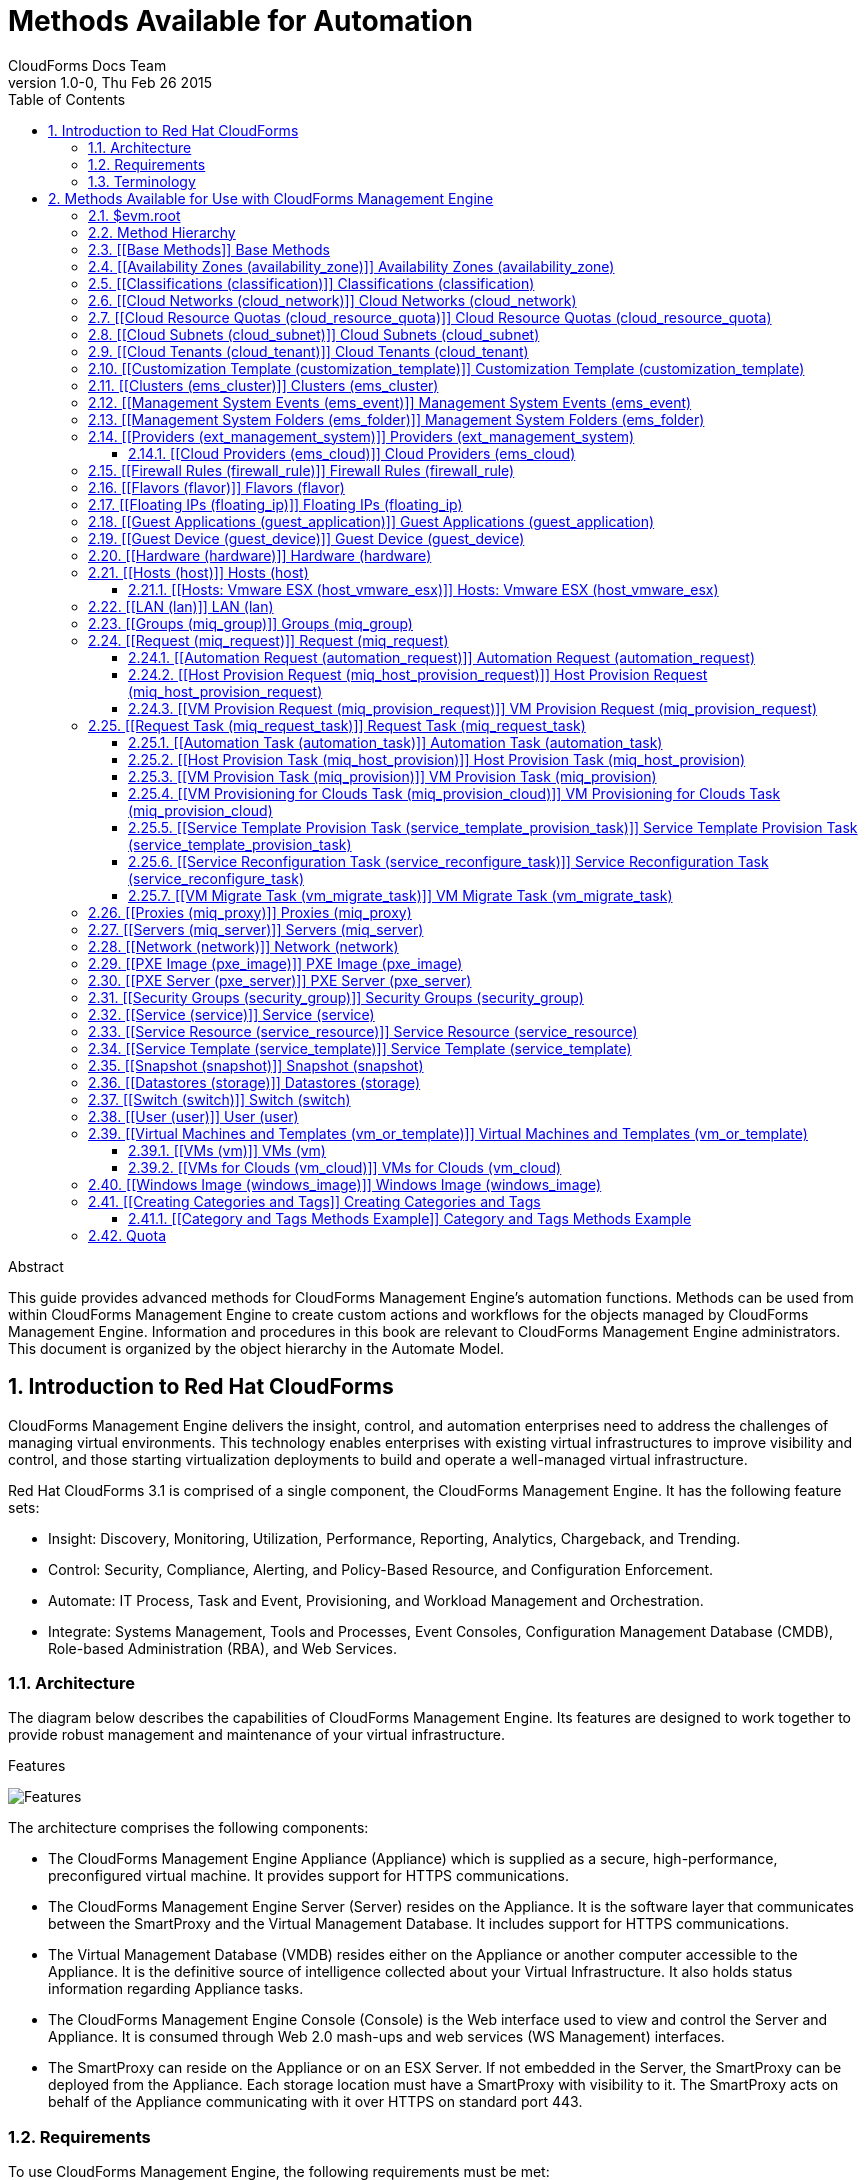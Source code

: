 Methods Available for Automation
================================
:author: CloudForms Docs Team
:revdate: Thu Feb 26 2015
:revnumber: 1.0-0
:numbered:
:toc:
:toclevels: 3

// only numbered seems to work when placed in Header. Build using command:
// asciidoc -a toc -n -a toclevels=3 Methods_Available_for_Automation.ad

.Abstract
This guide provides advanced methods for CloudForms Management Engine's
automation functions. Methods can be used from within CloudForms
Management Engine to create custom actions and workflows for the objects
managed by CloudForms Management Engine. Information and procedures in
this book are relevant to CloudForms Management Engine administrators.
This document is organized by the object hierarchy in the Automate
Model.

Introduction to Red Hat CloudForms
----------------------------------
CloudForms Management Engine delivers the insight, control, and
automation enterprises need to address the challenges of managing
virtual environments. This technology enables enterprises with existing
virtual infrastructures to improve visibility and control, and those
starting virtualization deployments to build and operate a well-managed
virtual infrastructure.

Red Hat CloudForms 3.1 is comprised of a single component, the
CloudForms Management Engine. It has the following feature sets:

* Insight: Discovery, Monitoring, Utilization, Performance, Reporting,
Analytics, Chargeback, and Trending.
* Control: Security, Compliance, Alerting, and Policy-Based Resource,
and Configuration Enforcement.
* Automate: IT Process, Task and Event, Provisioning, and Workload
Management and Orchestration.
* Integrate: Systems Management, Tools and Processes, Event Consoles,
Configuration Management Database (CMDB), Role-based Administration
(RBA), and Web Services.

⁠Architecture
~~~~~~~~~~~~
The diagram below describes the capabilities of CloudForms Management
Engine. Its features are designed to work together to provide robust
management and maintenance of your virtual infrastructure.

.Features
⁠image:images/1845.png[Features]

The architecture comprises the following components:

* The CloudForms Management Engine Appliance (Appliance) which is
supplied as a secure, high-performance, preconfigured virtual machine.
It provides support for HTTPS communications.
* The CloudForms Management Engine Server (Server) resides on the
Appliance. It is the software layer that communicates between the
SmartProxy and the Virtual Management Database. It includes support for
HTTPS communications.
* The Virtual Management Database (VMDB) resides either on the Appliance
or another computer accessible to the Appliance. It is the definitive
source of intelligence collected about your Virtual Infrastructure. It
also holds status information regarding Appliance tasks.
* The CloudForms Management Engine Console (Console) is the Web
interface used to view and control the Server and Appliance. It is
consumed through Web 2.0 mash-ups and web services (WS Management)
interfaces.
* The SmartProxy can reside on the Appliance or on an ESX Server. If not
embedded in the Server, the SmartProxy can be deployed from the
Appliance. Each storage location must have a SmartProxy with visibility
to it. The SmartProxy acts on behalf of the Appliance communicating with
it over HTTPS on standard port 443.

⁠Requirements
~~~~~~~~~~~~
To use CloudForms Management Engine, the following requirements must be
met:

* One of the following web browsers:
** Mozilla Firefox for versions supported under Mozilla's Extended
Support Release (ESR) ⁠<<1>>
** Internet Explorer 8 or higher
** Google Chrome for Business
* A monitor with minimum resolution of 1280x1024.
* Adobe Flash Player 9 or above. At the time of publication, you can
access it at
http://www.adobe.com/products/flashplayer/[http://www.adobe.com/products/flashplayer/].
* The CloudForms Management Engine Appliance must already be installed
and activated in your enterprise environment.
* The SmartProxy must have visibility to the virtual machines and cloud
instances that you want to control.
* The resources that you want to control must have a SmartProxy
associated with them.

Important: Due to browser limitations, Red Hat supports logging in to only one tab
for each multi-tabbed browser. Console settings are saved for the active
tab only. For the same reason, CloudForms Management Engine does not
guarantee that the browser's *Back* button will produce the desired
results. Red Hat recommends using the breadcrumbs provided in the
Console.

[[1]]
[1] http://www.mozilla.org/en-US/firefox/organizations/faq/[http://www.mozilla.org/en-US/firefox/organizations/faq/

Terminology
~~~~~~~~~~~
*The following terms are used throughout this document. Review them
before proceeding.*

Account Role::
  A designation assigned to a user allowing or restricting a user to
  parts and functions of the CloudForms Management Engine console.
Action::
  An execution that is performed after a condition is evaluated.
Alert::
  CloudForms Management Engine alerts notify administrators and
  monitoring systems of critical configuration changes and threshold
  limits in the virtual environment. The notification can take the form
  of either an email or an SNMP trap.
Analysis Profile::
  A customized scan of hosts, virtual machines, or instances. You can
  collect information from categories, files, event logs, and registry
  entries.
Cloud::
  A pool of on-demand and highly available computing resources. The
  usage of these resources are scaled depending on the user requirements
  and metered for cost.
CloudForms Management Engine Appliance::
  A virtual machine on which the virtual management database (VMDB) and
  CloudForms Management Engine server reside.
CloudForms Management Engine Console::
  A web-based interface into the CloudForms Management Engine Appliance.
CloudForms Management Engine Role::
  A designation assigned to a CloudForms Management Engine server that
  defines what a CloudForms Management Engine server can do.
CloudForms Management Engine Server::
  The application that runs on the CloudForms Management Engine
  Appliance and communicates with the SmartProxy and the VMDB.
Cluster::
  Hosts that are grouped together to provide high availability and load
  balancing.
Condition::
  A test of criteria triggered by an event.
Discovery::
  Process run by the CloudForms Management Engine server which finds
  virtual machine and cloud providers.
Drift::
  The comparison of a virtual machine, instance, host, cluster to itself
  at different points in time.
Event::
  A trigger to check a condition.
Event Monitor::
  Software on the CloudForms Management Engine Appliance which monitors
  external providers for events and sends them to the CloudForms
  Management Engine server.
Host::
  A computer on which virtual machine monitor software is loaded.
Instance/Cloud Instance::
  A on-demand virtual machine based upon a predefined image and uses a
  scalable set of hardware resources such as CPU, memory, networking
  interfaces.
Managed/Registered VM::
  A virtual machine that is connected to a host and exists in the VMDB.
  Also, a template that is connected to a provider and exists in the
  VMDB. Note that templates cannot be connected to a host.
Managed/Unregistered VM::
  A virtual machine or template that resides on a repository or is no
  longer connected to a provider or host and exists in the VMDB. A
  virtual machine that was previously considered registered may become
  unregistered if the virtual machine was removed from provider
  inventory.
Provider::
  A computer on which software is loaded which manages multiple virtual
  machines that reside on multiple hosts.
Policy::
  A combination of an event, a condition, and an action used to manage a
  virtual machine.
Policy Profile::
  A set of policies.
Refresh::
  A process run by the CloudForms Management Engine server which checks
  for relationships of the provider or host to other resources, such as
  storage locations, repositories, virtual machines, or instances. It
  also checks the power states of those resources.
Regions::
  Regions are used to create a central database for reporting and
  charting. Regions are used primarily to consolidate multiple VMDBs
  into one master VMDB for reporting.
Resource::
  A host, provider, instance, virtual machine, repository, or datastore.
Resource Pool::
  A group of virtual machines across which CPU and memory resources are
  allocated.
Repository::
  A place on a datastore resource which contains virtual machines.
SmartProxy::
  The SmartProxy is a software agent that acts on behalf of the
  CloudForms Management Engine Appliance to perform actions on hosts,
  providers, storage and virtual machines.
  +
  The SmartProxy can be configured to reside on the CloudForms
  Management Engine Appliance or on an ESX server version. The
  SmartProxy can be deployed from the CloudForms Management Engine
  Appliance, and provides visibility to the VMFS storage. Each storage
  location must have a SmartProxy with visibility to it. The SmartProxy
  acts on behalf of the CloudForms Management Engine Appliance. If the
  SmartProxy is not embedded in the CloudForms Management Engine server,
  it communicates with the CloudForms Management Engine Appliance over
  HTTPS on standard port 443.
SmartState Analysis::
  Process run by the SmartProxy which collects the details of a virtual
  machine or instance. Such details include accounts, drivers, network
  information, hardware, and security patches. This process is also run
  by the CloudForms Management Engine server on hosts and clusters. The
  data is stored in the VMDB.
SmartTags::
  Descriptors that allow you to create a customized, searchable index
  for the resources in your clouds and infrastructure.
Storage Location::
  A device, such as a VMware datastore, where digital information
  resides that is connected to a resource.
Tags::
  Descriptive terms defined by a CloudForms Management Engine user or
  the system used to categorize a resource.
Template::
  A template is a copy of a preconfigured virtual machine, designed to
  capture installed software and software configurations, as well as the
  hardware configuration, of the original virtual machine.
Unmanaged Virtual Machine::
  Files discovered on a datastore that do not have a virtual machine
  associated with them in the VMDB. These files may be registered to a
  provider that the CloudForms Management Engine server does not have
  configuration information on. Possible causes may be that the provider
  has not been discovered or that the provider has been discovered, but
  no security credentials have been provided.
Virtual Machine::
  A software implementation of a system that functions similar to a
  physical machine. Virtual machines utilize the hardware infrastructure
  of a physical host, or a set of physical hosts, to provide a scalable
  and on-demand method of system provisioning.
Virtual Management Database (VMDB)::
  Database used by the CloudForms Management Engine Appliance to store
  information about your resources, users, and anything else required to
  manage your virtual enterprise.
Virtual Thumbnail::
  An icon divided into smaller areas that summarize the properties of a
  resource.
Zones::
  CloudForms Management Engine Infrastructure can be organized into
  zones to configure failover and to isolate traffic. Zones can be
  created based on your environment. Zones can be based on geographic
  location, network location, or function. When first started, new
  servers are put into the default zone.

Methods Available for Use with CloudForms Management Engine
-----------------------------------------------------------
Methods can be used from within CloudForms Management Engine to create
custom actions and workflows for the objects managed for your CloudForms
Management Engine Infrastructure. This document describes the methods
available for use in CloudForms Management Engine. This document is
organized by the object hierarchy in the Automate Model.

⁠$evm.root
~~~~~~~~~
When an Automate method is launched, it has one global variable: `$evm`.
The `$evm` variable allows the method to communicate back to CloudForms
Management Engine. The `$evm.root` is the root object in the workspace,
it provides access to the data currently loaded in the CloudForms
Management Engine model. It use the objects data to solve more complex
problems by integrating with CloudForms Management Engine methods.

The following is an excerpt from the *InspectMe* method that can be
found in the *ManageIQ\System\Request* namespace. The dumpRoot method
accesses the `$evm.root` object, and sends all of its attributes to the
CloudForms Management Engine Automate log for review. In the dumpServer
Method, the inspect method is run based on the value of the miq_server
obtained from the `$evm.root` object.

[source,ruby]
----
  ​#########################
​  #
​  # Method: dumpRoot
​  # Description: Dump Root information
​  #
​  ##########################
​  def dumpRoot
​    $evm.log("info", "#{@log_prefix} - Root:<$evm.root> Begin Attributes")
​    $evm.root.attributes.sort.each { |k, v| $evm.log("info", "#{@log_prefix} - Root:<$evm.root> Attributes - #{k}: #{v}")}
​    $evm.log("info", "#{@log_prefix} - Root:<$evm.root> End Attributes")
​    $evm.log("info", "")
​  end
​
​  #########################
​  #
​  # Method: dumpServer
​  # Inputs: $evm.root['miq_server']
​  # Description: Dump MIQ Server information
​  #
​  ##########################
​  def dumpServer
​    $evm.log("info","#{@log_prefix} - Server:<#{$evm.root['miq_server'].name}> Begin Attributes")
​    $evm.root['miq_server'].attributes.sort.each { |k, v| $evm.log("info", "#{@log_prefix} - Server:<#{$evm.root['miq_server'].name}> Attributes - #{k}: #{v.inspect}")}
​    $evm.log("info","#{@log_prefix} - Server:<#{$evm.root['miq_server'].name}> End Attributes")
​    $evm.log("info", "")
​  end
----

The result of dumpRoot is below. The value of miq_server is what gets
passed into the dumpServer method.

----
​​[----] I, [2012-10-23T13:53:54.517279 #5320:f329024]  INFO -- : <User-Defined Method> [InspectMe] - EVM Automate Method Started
​[----] I, [2012-10-23T13:53:54.523637 #5320:f329024]  INFO -- : <User-Defined Method> [InspectMe] - Root:<$evm.root> Begin Attributes
​[----] I, [2012-10-23T13:53:54.527552 #5320:ef8c538]  INFO -- : <User-Defined Method> [InspectMe] - Root:<$evm.root> Attributes - miq_server: #<MiqAeMethodService::MiqAeServiceMiqServer:0x0000001e76d900>
​[----] I, [2012-10-23T13:53:54.528801 #5320:ef8c538]  INFO -- : <User-Defined Method> [InspectMe] - Root:<$evm.root> Attributes - miq_server_id: 1
​[----] I, [2012-10-23T13:53:54.529961 #5320:ef8c538]  INFO -- : <User-Defined Method> [InspectMe] - Root:<$evm.root> Attributes - object_name: Request
​[----] I, [2012-10-23T13:53:54.531067 #5320:ef8c538]  INFO -- : <User-Defined Method> [InspectMe] - Root:<$evm.root> Attributes - request: inspectme
​[----] I, [2012-10-23T13:53:54.534054 #5320:ef8c538]  INFO -- : <User-Defined Method> [InspectMe] - Root:<$evm.root> Attributes - vm: DEV-JaneM
​[----] I, [2012-10-23T13:53:54.535156 #5320:ef8c538]  INFO -- : <User-Defined Method> [InspectMe] - Root:<$evm.root> Attributes - vm_id: 85
​[----] I, [2012-10-23T13:53:54.536238 #5320:ef8c538]  INFO -- : <User-Defined Method> [InspectMe] - Root:<$evm.root> Attributes - vmdb_object_type: vm
​[----] I, [2012-10-23T13:53:54.537159 #5320:f329024]  INFO -- : <User-Defined Method> [InspectMe] - Root:<$evm.root> End Attributes
​[----] I, [2012-10-23T13:53:54.537772 #5320:f329024]  INFO -- : <User-Defined Method>
----

Method Hierarchy
~~~~~~~~~~~~~~~~
The Automate Model inline methods have a hierarchy. The sublevels in the
hierarchy have access to the methods for itself and the levels above it.
For example, Red Hat Hosts have access to the Red Hat Host methods, Host
Methods, and Base Methods.

The following nested list displays the hierarchy. Certain methods in
this list have links to additional methods detailed in this book.
Methods without links do not have any additional methods.

* Top Level: Base - <<Base Methods,Base Methods>>
** Authentication (authentication)
*** Private Keys (auth_private_key)
**** Key Pair for Clouds (auth_key_pair_cloud)
***** Amazon (auth_key_pair_amazon)
***** OpenStack (auth_key_pair_openstack)
** Availability Zones (availability_zone) - <<Availability Zones (availability_zone),Availability Zones (availability_zone)>>
*** Amazon (availability_zone_amazon)
*** OpenStack (availability_zone_openstack)
** Classification (classification) - <<Classifications (classification),Classifications (classification)>>
** Cloud Networks (cloud_network) - <<Cloud Networks (cloud_network),Cloud Networks (cloud_network)>>
** Cloud Resource Quotas (cloud_resource_quota) - <<Cloud Resource Quotas (cloud_resource_quota),Cloud Resource Quotas (cloud_resource_quota)>>
*** OpenStack (openstack_resource_quota)
** Cloud Subnets (cloud_subnet) - <<Cloud Subnets (cloud_subnet),Cloud Subnets (cloud_subnet)>>
** Cloud Tenants (cloud_tenant) - <<Cloud Tenants (cloud_tenant),Cloud Tenants (cloud_tenant)>>
** Customization Templates (customization_template) - <<Customization Template (customization_template),Customization Template (customization_template)>>
*** Cloud Init (customization_template_cloud_init)
*** Kickstart (customization_template_kickstart)
*** Sysprep (customization_template_sysprep)
** Cluster (ems_cluster) - <<Clusters (ems_cluster),Clusters (ems_cluster)>>
** Event (ems_event) - <<Management System Events (ems_event),Management System Events (ems_event)>>
** Folder (ems_folder) - <<Management System Folders (ems_folder),Management System Folders (ems_folder)>>
** Providers (ext_management_system) - <<Providers (ext_management_system), Providers (ext_management_system)>>
*** Cloud (ems_cloud)
**** Amazon (ems_amazon)
**** Openstack (ems_openstack)
*** Infrastructue (ems_infra)
**** Microsoft System Center VMM (ems_microsoft)
**** Red Hat Enterprise Virtualization (ems_redhat)
**** VMware vCenter (ems_vmware)
** Filesystems (filesystem)
** Firewall Rules (filewall_rule) - <<Firewall Rules (firewall_rule),Firewall Rules (firewall_rule)>>
** Flavors - <<Flavors (flavor)>>
*** Amazon (flavor_amazon)
*** OpenStack (flavor_openstack)
** Floating IPs (floating_ip) - <<Floating IPs (floating_ip),Floating IPs (floating_ip)>>
*** Amazon (floating_ip_amazon)
*** OpenStack (floating_ip_openstack)
** Guest Applications (guest_application) - <<Guest Applications (guest_application),Guest Applications (guest_application)>>
** Guest Devices (guest_device) - <<Guest Device (guest_device),Guest Device (guest_device)>>
** Hardware (hardware) - <<Hardware (hardware),Hardware (hardware)>>
** Hosts (host) - <<Hosts (host),Hosts (host)>>
*** Red Hat Enterprise Virtualization (host_redhat)
*** VMware (host_vmware)
**** VMware ESX (host_vmware_esx) - <<Hosts: Vmware ESX (host_vmware_esx),Hosts: Vmware ESX (host_vmware_esx)>>
** ISO Images (iso_image)
** Jobs (job)
** LANs (lan) - <<LAN (lan),LAN (lan)>>
** Groups (miq_group) - <<Groups (miq_group),Groups (miq_group)>>
** Policies (miq_policy)
** Proxies (miq_proxy) - <<Proxies (miq_proxy),Proxies (miq_proxy)>>
** Requests (miq_request) - <<Request (miq_request),Request (miq_request)>>
*** Automation (automation_request) - <<Automation Request (automation_request),Automation Request (automation_request)>>
*** Host Provisioning (miq_host_provision_request) - <<Host Provision Request (miq_host_provision_request),Host Provision Request (miq_host_provision_request)>>
*** VM Provisioning (miq_provision_request) - <<VM Provision Request (miq_provision_request),VM Provision Request (miq_provision_request)>>
**** VM Templates (miq_provision_request_template)
*** Service Reconfiguration (service_reconfigure_request)
*** Service Template Provisioning (service_template_provision_request)
*** VM Migration (vm_migrate_request)
*** VM Reconfiguration (vm_reconfigure_request)
** Request Task (miq_request_task) - <<Request Task (miq_request_task),Request Task (miq_request_task)>>
*** Automation (automation_task) - <<Automation Task (automation_task),Automation Task (automation_task)>>
*** Host Provisioning (miq_host_provision) - <<Host Provision Task (miq_host_provision),Host Provision Task (miq_host_provision)>>
*** VM Provisioning (miq_provision) - <<VM Provision Task (miq_provision),VM Provision Task (miq_provision)>>
**** Cloud (miq_provision_cloud) - <<VM Provisioning for Clouds Task (miq_provision_cloud),VM Provisioning for Clouds Task (miq_provision_cloud)>>
***** Amazon (miq_provision_amazon)
***** OpenStack (miq_provision_openstack)
**** Red Hat Enterprise Virtualization (miq_provision_redhat)
***** Via ISO (miq_provision_redhat_via_iso)
***** Via PXE (miq_provision_redhat_via_pxe)
**** VMware (miq_provision_vmware)
***** Via NetApp RCU (miq_provision_vmware_via_net_app_rcu)
***** Via PXE (miq_provision_vmware_via_pxe)
*** Service Reconfiguration (service_reconfigure_task) - <<Service Reconfiguration Task (service_reconfigure_task),Service Reconfiguration Task (service_reconfigure_task)>>
*** Service Template Provisioning (service_template_provision_task) - <<Service Template Provision Task (service_template_provision_task),Service Template Provision Task (service_template_provision_task)>>
*** VM Migratation (vm_migrate_task) - <<VM Migrate Task (vm_migrate_task),VM Migrate Task (vm_migrate_task)>>
*** VM Reconfiguration (vm_reconfigure_task)
** Servers (miq_server) - <<Servers (miq_server),Servers (miq_server)>>
** Networks (network) - <<Network (network),Network (network)>>
** Operating Systems (operating_system)
** PXE Images (pxe_image) - <<PXE Image (pxe_image),PXE Image (pxe_image)>>
*** iPXE (pxe_image_ipxe)
*** PXELINUX (pxe_image_pxelinux)
** PXE Servers (pxe_server) - <<PXE Server (pxe_server),PXE Server (pxe_server)>>
** Resource Pools (resource_pool)
** Security Groups (security_group) - <<Security Groups (security_group),Security Groups (security_group)>>
*** Amazon (security_group_amazon)
*** OpenStack (security_group_openstack)
** Services (service) - <<Service (service),Service (service)>>
** Service Resources (service_resource) - <<Service Resource (service_resource),Service Resource (service_resource)>>
** Service Templates (service_template) - <<Service Template (service_template),Service Template (service_template)>>
** Snapshots (snapshot) - <<Snapshot (snapshot),Snapshot (snapshot)>>
** Storages (storage) - <<Datastores (storage),Datastores (storage)>>
** Switches (switch) - <<Switch (switch),Switch (switch)>>
** Users (user) - <<User (user),User (user)>>
** VMs or Templates (vm_or_template) - <<Virtual Machines and Templates (vm_or_template),Virtual Machines and Templates (vm_or_template)>>
*** Templates (miq_template)
**** Cloud (template_cloud)
***** Amazon (template_amazon)
***** OpenStack (template_openstack)
**** Infrastructure (template_infra)
***** Microsoft (template_microsoft)
***** Red Hat Enterprise Virtualization (template_redhat)
***** VMware (template_vmware)
*** VMs (vm) - <<VMs (vm),VMs (vm)>>
**** Clouds (vm_cloud) - <<VMs for Clouds (vm_cloud),VMs for Clouds (vm_cloud)>>
***** Amazon (vm_amazon)
***** OpenStack (vm_openstack)
**** Infrastructure (vm_infra)
***** Microsoft (vm_microsoft)
***** Red Hat Enterprise Virtualization (vm_redhat)
***** Vmware (vm_vmware)
** Windows Images (windows_images) - <<Windows Image (windows_image),Windows Image (windows_image)>>

[[Base Methods]] Base Methods
~~~~~~~~~~~~~~~~~~~~~~~~~~~~~
These methods may be used with all objects available in the Automate
Model.

[options="header"]
|====================================================================
|Method                         |Usage
|inspect                        |Returns a string containing a list of attributes of the object. See the *InspectMe* method in *Samples* class
|inspect_all                    |Returns all information for an object
|virtual_column_names           |Returns the objects virtual columns names
|virtual_columns_inspect        |Returns the objects virtual columns and values
|reload                         |Returns to original object to prevent the internal object from being returned
|model_suffix                   |Returns objects suffix. For an object of type MiqAeServiceVmVmware, returns *"Vmware"*
|tagged_with?(category, name)   |Is the object tagged with the category and name specified?
|tags(category = nil)-- this means that category is an optional parameter, with a default of nil | Returns the tags
|tag_assign(tag)                |Assigns tag to the object, except for the `miq_provision` object, which uses `add_tag(category, tag_name)`
|tag_unassign(tag)              |Unassigns tag to the object, except for the `miq_provision` object, which uses `clear_tag(category, tag_name)`
|====================================================================

The *InspectMe* *Sample Method* uses many of the Methods shown in this
document. The method returns attributes of the CloudForms Management
Engine Server and then returns attributes for the host, cluster, and
virtual machine from the provider of invocation. In many environments it
is linked to a button.

[source,ruby]
----
​​###################################
​# EVM Automate Method: InspectMe
​#
​# Notes: Dump the objects in storage to the automation.log
​###################################
​
begin
​  @method = 'InspectMe'
​  @log_prefix = "[#{@method}]"
​  $evm.log("info", "#{@log_prefix} - EVM Automate Method Started")
​
​  # Turn on verbose logging
​  @debug = true
​
​​  # List the types of object we will try to detect
​  obj_types = %w{ vm host storage ems_cluster ext_management_system }
​  obj_type = $evm.root.attributes.detect { |k,v| obj_types.include?(k)}
​
​  # uncomment below to dump root object attributes
​  dumpRoot
​
​  # uncomment below to dump miq_server object attributes
​  dumpServer
​​
​  # If obj_type is NOT nil
​  unless obj_type.nil?
​    rootobj = obj_type.first
​    obj = obj_type.second
​    $evm.log("info", "#{@log_prefix} - Detected Object:<#{rootobj}>")
​    $evm.log("info","")
​
​    case rootobj
​    when 'host' then dumpHost(obj)
​    when 'vm' then dumpVM(obj)
​    when 'ems_cluster' then dumpCluster(obj)
​    when 'ext_management_system' then dumpEMS(obj)
​    when 'storage' then dumpStorage(obj)
​    end
​  end
​
​  #
​  # Exit method
​  #
​  $evm.log("info", "#{@log_prefix} - EVM Automate Method Ended")
​  exit MIQ_OK
​
​  #
​  # Set Ruby rescue behavior
​  #
​rescue => err
​  $evm.log("error", "#{@log_prefix} - [#{err}]\n#{err.backtrace.join("\n")}")
​  exit MIQ_ABORT
​end
----

[[Availability Zones (availability_zone)]] Availability Zones (availability_zone)
~~~~~~~~~~~~~~~~~~~~~~~~~~~~~~~~~~~~~~~~~~~~~~~~~~~~~~~~~~~~~~~~~~~~~~~~~~~~~~~~~
[options="header"]
|====================================================================
|Method                     |Use
|ext_management_system      |Returns object's Management System
|vms                        |Returns object's VMs
|vms_and_templates          |Returns object's VMs and templates
|cloud_subnets              |Returns object's cloud subnets
|====================================================================

[[Classifications (classification)]] Classifications (classification)
~~~~~~~~~~~~~~~~~~~~~~~~~~~~~~~~~~~~~~~~~~~~~~~~~~~~~~~~~~~~~~~~~~~~~
[options="header"]
|====================================================================
|Method                     |Use
|parent                     |Returns object's parent object
|namespace                  |Returns object's namespace
|category                   |Returns object's category
|name                       |Returns object's name
|to_tag                     |Returns object's tag mapping
|====================================================================

[[Cloud Networks (cloud_network)]] Cloud Networks (cloud_network)
~~~~~~~~~~~~~~~~~~~~~~~~~~~~~~~~~~~~~~~~~~~~~~~~~~~~~~~~~~~~~~~~~
[options="header"]
|====================================================================
|Method                     |Use
|ext_management_system      |Returns object's Management System
|cloud_tenant               |Returns object's cloud tenant
|cloud_subnets              |Returns object's cloud subnets
|security_groups            |Returns object's security groups
|vms                        |Returns object's VMs
|====================================================================

[[Cloud Resource Quotas (cloud_resource_quota)]] Cloud Resource Quotas (cloud_resource_quota)
~~~~~~~~~~~~~~~~~~~~~~~~~~~~~~~~~~~~~~~~~~~~~~~~~~~~~~~~~~~~~~~~~~~~~~~~~~~~~~~~~~~~~~~~~~~~~
[options="header"]
|====================================================================
|Method                     |Use
|ext_management_system      |Returns object's Management System
|cloud_tenant               |Returns object's cloud tenant
|====================================================================

[[Cloud Subnets (cloud_subnet)]] Cloud Subnets (cloud_subnet)
~~~~~~~~~~~~~~~~~~~~~~~~~~~~~~~~~~~~~~~~~~~~~~~~~~~~~~~~~~~~~
[options="header"]
|====================================================================
|Method                     |Use
|cloud_network              |Returns object's cloud network
|availability_zone          |Returns object's availability zone
|vms                        |Returns object's VMs
|====================================================================

[[Cloud Tenants (cloud_tenant)]] Cloud Tenants (cloud_tenant)
~~~~~~~~~~~~~~~~~~~~~~~~~~~~~~~~~~~~~~~~~~~~~~~~~~~~~~~~~~~~~
[options="header"]
|====================================================================
|Method                     |Use
|ext_management_system      |Returns object's Management System
|security_groups            |Returns object's security groups
|cloud_networks             |Returns object's cloud network
|vms                        |Returns object's VMs
|vms_and_templates          |Returns object's VMs and templates
|miq_templates              |Returns object's templates
|floating_ips               |Returns object's floating IP addresses
|cloud_resource_quotas      |Returns object's quotas
|====================================================================

[[Customization Template (customization_template)]] ⁠Customization Template (customization_template)
~~~~~~~~~~~~~~~~~~~~~~~~~~~~~~~~~~~~~~~~~~~~~~~~~~~~~~~~~~~~~~~~~~~~~~~~~~~~~~~~~~~~~~~~~~~~~~~~~~~
[options="header"]
|====================================================================
|Method                     |Use
|Pxe_images                 |Returns customization templates pxe images
|====================================================================

[[Clusters (ems_cluster)]] Clusters (ems_cluster)
~~~~~~~~~~~~~~~~~~~~~~~~~~~~~~~~~~~~~~~~~~~~~~~~~
[options="header"]
|====================================================================
|Method                     |Use
|all_resource_pools         |Return all of the objects Resource Pools
|all_vms                    |Return all of the objects Virtual Machines
|default_resource_pool      |Return the objects default Resource Pool
|ems_events                 |Returns an array of EmsEvent records associated with the object
|ext_management_system      |Return objects Management System
|hosts                      |Return objects Hosts
|parent_folder              |Return objects Parent Folder
|register_host(host)        |Register Host to this Cluster
|resource_pools             |Return objects Resource Pools
|storages                   |Return objects datastores
|vms                        |Return objects Virtual Machines
|====================================================================

[source,ruby]
----
​​  #########################
​  #
​  # Method: dumpCluster
​  # Inputs: $evm.root['ems_cluster']
​  # Description: Dump Cluster information
​  #
​  ##########################
​  def dumpCluster(cluster)
​    $evm.log("info","#{@log_prefix} - Cluster:<#{cluster.name}> Begin Attributes")
​    cluster.attributes.sort.each { |k, v| $evm.log("info", "#{@log_prefix} - Cluster:<#{cluster.name}> Attributes - #{k}: #{v.inspect}")}
​    $evm.log("info","#{@log_prefix} - Cluster:<#{cluster.name}> End Attributes")
​    $evm.log("info","")
​
​    $evm.log("info","#{@log_prefix} - Cluster:<#{cluster.name}> Begin Associations")
​    cluster.associations.sort.each { |assc| $evm.log("info", "#{@log_prefix} - Cluster:<#{cluster.name}> Associations - #{assc}")}
​    $evm.log("info","#{@log_prefix} - Cluster:<#{cluster.name}> End Associations")
​    $evm.log("info","")
​
​    $evm.log("info","#{@log_prefix} - Cluster:<#{cluster.name}> Begin Virtual Columns")
​    cluster.virtual_column_names.sort.each { |vcn| $evm.log("info", "#{@log_prefix} - Cluster:<#{cluster.name}> Virtual Columns - #{vcn}: #{cluster.send(vcn)}")}
​    $evm.log("info","#{@log_prefix} - Cluster:<#{cluster.name}> End Virtual Columns")
​    $evm.log("info","")
​  end
----

[[Management System Events (ems_event)]] Management System Events (ems_event)
~~~~~~~~~~~~~~~~~~~~~~~~~~~~~~~~~~~~~~~~~~~~~~~~~~~~~~~~~~~~~~~~~~~~~~~~~~~~~
[options="header"]
|====================================================================
|Method                     |Use
|ext_management_system      |Returns object's provider
|ems                        |Shortcut to ext_management_system
|src_vm                     |Source VM for the event
|vm                         |VM for the event
|src_host                   |Source Host for the event
|host                       |Host for the event
|dest_vm                    |Destination VM for the event
|service                    |Service for the event
|dest_host                  |Destination Host for the event
|refresh(*targets)          |Refresh the target types specified (ems, vm, host, src_vm, src_host, dest_vm, or dest_host)
|====================================================================


[[Management System Folders (ems_folder)]] Management System Folders (ems_folder)
~~~~~~~~~~~~~~~~~~~~~~~~~~~~~~~~~~~~~~~~~~~~~~~~~~~~~~~~~~~~~~~~~~~~~~~~~~~~~~~~~
[options="header"]
|====================================================================
|Method                     |Use
|hosts                      |Returns hosts that are in the folder
|vms                        |Returns VMs that are in folder
|register_host(host)        |Registers specified host to the folder
|folder_path(*options)      |Returns folders path
|====================================================================

[[Providers (ext_management_system)]] ⁠Providers (ext_management_system)
~~~~~~~~~~~~~~~~~~~~~~~~~~~~~~~~~~~~~~~~~~~~~~~~~~~~~~~~~~~~~~~~~~~~~~~
[options="header"]
|====================================================================
|Method                     |Use
|authentication_password_encrypted  |Returns credentials password encrypted
|authentication_password    |Returns credentials password unencrypted
|authentication_userid      |Returns credentials user id
|ems_clusters               |Returns objects clusters
|ems_events                 |Returns an array of EmsEvent records associated with the object
|ems_folders                |Returns objects folders
|hosts                      |Returns objects hosts
|refresh                    |Refreshes relationships and power states for objects related to the object
|resource_pools             |Returns objects resource pools
|storages                   |Returns objects storages
|vms                        |Returns objects vms
|to_s                       |Converts object to string
|====================================================================

[source,ruby]
----
​​  #########################
​  #
​  # Method: dumpEMS
​  # Inputs: $evm.root['ext_management_system']
​  # Description: Dump EMS information
​  #
​  ##########################
​  def dumpEMS(ems)
​    $evm.log("info","#{@log_prefix} - EMS:<#{ems.name}> Begin Attributes")
​    ems.attributes.sort.each { |k, v| $evm.log("info", "#{@log_prefix} - EMS:<#{ems.name}> Attributes - #{k}: #{v.inspect}")}
​    $evm.log("info","#{@log_prefix} - EMS:<#{ems.name}> End Attributes")
​    $evm.log("info","")
​
​    $evm.log("info","#{@log_prefix} - EMS:<#{ems.name}> Begin Associations")
​    ems.associations.sort.each { |assc| $evm.log("info", "#{@log_prefix} - EMS:<#{ems.name}> Associations - #{assc}")}
​    $evm.log("info","#{@log_prefix} - EMS:<#{ems.name}> End Associations")
​    $evm.log("info","")
​
​    $evm.log("info","#{@log_prefix} - EMS:<#{ems.name}> Begin EMS Folders")
​    ems.ems_folders.each { |ef| ef.attributes.sort.each { |k,v| $evm.log("info", "#{@log_prefix} - EMS:<#{ems.name}> EMS Folder:<#{ef.name}> #{k}: #{v.inspect}")}}
​    $evm.log("info","#{@log_prefix} - EMS:<#{ems.name}> End EMS Folders")
​    $evm.log("info","")
​
​    $evm.log("info","#{@log_prefix} - EMS:<#{ems.name}> Begin Virtual Columns")
​    ems.virtual_column_names.sort.each { |vcn| $evm.log("info", "#{@log_prefix} - EMS:<#{ems.name}> Virtual Columns - #{vcn}: #{ems.send(vcn)}")}
​    $evm.log("info","#{@log_prefix} - EMS:<#{ems.name}> End Virtual Columns")
​    $evm.log("info","")
​  end
----

[[Cloud Providers (ems_cloud)]] Cloud Providers (ems_cloud)
^^^^^^^^^^^^^^^^^^^^^^^^^^^^^^^^^^^^^^^^^^^^^^^^^^^^^^^^^^^
[options="header"]
|====================================================================
|Method                     |Use
|availability_zones         |Return the provider's availability zones
|cloud_networks             |Return the provider's available networks
|cloud_networks             |Return the provider's available tenants
|flavors                    |Return the provider's hardware flavors
|floating_ips               |Return the provider's floating IP addresses
|key_pairs                  |Return the provider's key pairs
|security_groups            |Return the provider's security groups
|cloud_resource_quotas      |Return the provider's resource quotas
|====================================================================


[[Firewall Rules (firewall_rule)]] ⁠Firewall Rules (firewall_rule)
~~~~~~~~~~~~~~~~~~~~~~~~~~~~~~~~~~~~~~~~~~~~~~~~~~~~~~~~~~~~~~~~~
[options="header"]
|====================================================================
|Method                     |Use
|resource                   |Return object's resource
|source_security_group      |Return object's source security group
|====================================================================

[[Flavors (flavor)]] Flavors (flavor)
~~~~~~~~~~~~~~~~~~~~~~~~~~~~~~~~~~~~~
[options="header"]
|====================================================================
|Method                     |Use
|ext_management_system      |Returns object's Management System
|vms                        |Returns object's VMs
|====================================================================

[[Floating IPs (floating_ip)]] Floating IPs (floating_ip)
~~~~~~~~~~~~~~~~~~~~~~~~~~~~~~~~~~~~~~~~~~~~~~~~~~~~~~~~~
[options="header"]
|====================================================================
|Method                     |Use
|ext_management_system      |Returns object's Management System
|vm                         |Returns object's VMs
|cloud_tenant               |Returns object's cloud tenant
|====================================================================

[[Guest Applications (guest_application)]] Guest Applications (guest_application)
~~~~~~~~~~~~~~~~~~~~~~~~~~~~~~~~~~~~~~~~~~~~~~~~~~~~~~~~~~~~~~~~~~~~~~~~~~~~~~~~~
[options="header"]
|====================================================================
|Method                     |Use
|vm                         |Returns objects VM
|host                       |Returns objects Host
|====================================================================

[[Guest Device (guest_device)]] Guest Device (guest_device)
~~~~~~~~~~~~~~~~~~~~~~~~~~~~~~~~~~~~~~~~~~~~~~~~~~~~~~~~~~~
[options="header"]
|====================================================================
|Method                     |Use
|hardware                   |Returns objects hardware
|switch                     |Returns objects switch
|lan                        |Returns objects LAN
|network                    |Returns objects network
|====================================================================

[[Hardware (hardware)]] Hardware (hardware)
~~~~~~~~~~~~~~~~~~~~~~~~~~~~~~~~~~~~~~~~~~~
[options="header"]
|====================================================================
|Method                     |Use
|ipaddresses                |Returns objects IP addresses
|guest_devices              |Returns objects guest devices
|storage_adapters           |Returns objects storage adapters
|nics                       |Returns objects nics
|ports                      |Returns objects ports
|vm                         |Returns objects Virtual Machine
|host                       |Returns objects Host
|mac_addresses              |Returns objects MAC addresses
|====================================================================

[[Hosts (host)]] Hosts (host)
~~~~~~~~~~~~~~~~~~~~~~~~~~~~~
[options="header"]
|====================================================================
|Method                     |Use
|authentication_password    |Returns credential password
|authentication_userid      |Returns credential user
|datacenter                 |Returns datacenter
|directories                |Returns list of directories for the object
|domain                     |Returns the domain portion of the hostname
|ems_cluster                |Returns cluster
|ems_events                 |Returns an array of EmsEvent records associated with the object
|ems_folder                 |Returns hosts folder on Management System
|event_log_threshold?(options)  |Searches event log records to determine if an event has occurred x number of times within a defined time frame. Returns true if the number of matching records found are greater or equal to the specified freq_threshold, otherwise it returns false

Options values:

*:message_filter_type* - Must be one of "STARTS WITH", "ENDS WITH",
"INCLUDES", "REGULAR EXPRESSION"

*:message_filter_value* - <string value to search for>

*:time_threshold* - Options time interval to search. Example: 2.days
(Search the past 2 days of event logs) Default 10.days

*:freq_threshold* - Number of occurrences to check for. Default = 2

*:source*, *:event_id*, *:level*, *:name* - Options filter values
|ext_management_system      |Returns Management System
|files                      |Returns list of files for the object
|guest_applications         |Returns Guest Applications
|hardware                   |Returns hardware
|lans                       |Returns LANs
|operating_system           |Returns Operating System
|storages                   |Returns datastores
|switches                   |Returns network switches
|vms                        |Returns VMs.
|credentials(type = :remote)    |Returns credentials for a Host for the specified type as an array for username/pwd. (Default type is :remote if no type is specified.)

Supports 4 different types of credentials:

*:default* = Default

*:remote* = Remote Login (think SSH for ESX)

*:ws* = Web Services

*:ipmi* = IPMI

_Example 1:_

`cred = host.credentials

cred => ["user", "pwd"]`

_Example 2:_

`user_str, pwd_str = host.credentials(:ipmi)

user_str => "user"

pwd_str => "pwd"`

|ems_custom_keys            |Returns Management Systems custom keys
|ems_custom_get(key)        |Gets Value for specified Management Systems custom key
|ems_custom_set(attribute, value)   |Sets value for specified custom key of the Management System
|custom_keys                |Lists CloudForms Management Engine Server custom keys
|custom_get(key)            |Gets value for specified CloudForms Management Engine Server custom key
|custom_set(key, value)     |Sets value for specified CloudForms Management Engine Server custom key
|ssh_exec(script)           |Runs the specified script on the host
|get_realtime_metric(metric, range, function)   |Returns specified realtime metric
|current_memory_usage       |Returns current memory usage
|current_cpu_usage          |Returns current cpu usage
|current_memory_headroom    |Returns current memory headroom
|to_s                       |Converts object to string
|scan                       |Performs SmartState Analysis on the object
|====================================================================

The following table lists the metric types available for the
`get_realtime_metric(metric, range, function)` method for hosts.

[options="header"]
|====================================================================
|Metric                             |Description
|v_derived_storage_used             |Capacity - Used space in bytes
|v_pct_cpu_ready_delta_summation    |CPU - Percentage ready
|v_pct_cpu_wait_delta_summation     |CPU - Percentage wait
|v_pct_cpu_used_delta_summation     |CPU - Percentage used
|v_derived_host_count               |State - Number of hosts (Hourly Count / Daily Average)
|v_derived_cpu_reserved_pct         |CPU - Percentage available
|v_derived_memory_reserved_pct      |Memory - Percentage available
|====================================================================

The following Ruby snippet demonstrates using the
`get_realtime_metric(metric, range, function)` method using the
`v_pct_cpu_ready_delta_summation` metric.

[source,ruby]
----
​​host = $evm.root['host']
​cpu_rdy = host.get_realtime_metric(:v_pct_cpu_ready_delta_summation, [15.minutes.ago.utc,5.minutes.ago.utc], :avg)
----

[source,ruby]
----
​​  #########################
​  #
​  # Method: dumpHost
​  # Inputs: $evm.root['host']
​  # Description: Dump Host information
​  #
​  ##########################
​
  def dumpHost(host)
​    host = $evm.object['host'] || $evm.root['host']
​    $evm.log("info","#{@log_prefix} - Host:<#{host.name}> Begin Attributes")
​    host.attributes.sort.each { |k, v| $evm.log("info", "#{@log_prefix} - Host:<#{host.name}> Attributes - #{k}: #{v.inspect}")}
​    $evm.log("info","#{@log_prefix} - Host:<#{host.name}> End Attributes")
​    $evm.log("info","")
​
​    $evm.log("info","#{@log_prefix} - Host:<#{host.name}> Begin Associations")
​    host.associations.sort.each { |assc| $evm.log("info", "#{@log_prefix} - Host:<#{host.name}> Associations - #{assc}")}
​    $evm.log("info","#{@log_prefix} - Host:<#{host.name}> End Associations")
​    $evm.log("info","")
​
​    $evm.log("info","#{@log_prefix} - Host:<#{host.name}> Begin Hardware")
​    host.hardware.attributes.each { |k,v| $evm.log("info", "#{@log_prefix} - Host:<#{host.name}> Hardware - #{k}: #{v.inspect}")}
​    $evm.log("info","#{@log_prefix} - Host:<#{host.name}> End Hardware")
​    $evm.log("info","")
​
​    $evm.log("info","#{@log_prefix} - Host:<#{host.name}> Begin Lans")
​    host.lans.each { |lan| lan.attributes.sort.each { |k,v| $evm.log("info", "#{@log_prefix} - Host:<#{host.name}> Lan:<#{lan.name}> - #{k}: #{v.inspect}")}}
​    $evm.log("info","#{@log_prefix} - Host:<#{host.name}> End Lans")
​    $evm.log("info","")
​
​    $evm.log("info","#{@log_prefix} - Host:<#{host.name}> Begin Switches")
​    host.switches.each { |switch| switch.attributes.sort.each { |k,v| $evm.log("info", "#{@log_prefix} - Host:<#{host.name}> Swtiche:<#{switch.name}> - #{k}: #{v.inspect}")}}
​    $evm.log("info","#{@log_prefix} - Host:<#{host.name}> End Switches")
​    $evm.log("info","")
​
​    $evm.log("info","#{@log_prefix} - Host:<#{host.name}> Begin Operating System")
​    host.operating_system.attributes.sort.each { |k, v| $evm.log("info", "#{@log_prefix} - Host:<#{host.name}> Operating System - #{k}: #{v.inspect}")}
​    $evm.log("info","#{@log_prefix} - Host:<#{host.name}> End Operating System")
​    $evm.log("info","")
​
​    $evm.log("info","#{@log_prefix} - Host:<#{host.name}> Begin Guest Applications")
​    host.guest_applications.each { |guest_app| guest_app.attributes.sort.each { |k, v| $evm.log("info", "#{@log_prefix} - Host:<#{host.name}> Guest Application:<#{guest_app.name}> - #{k}: #{v.inspect}")}}
​    $evm.log("info","#{@log_prefix} - Host:<#{host.name}> End Guest Applications")
​    $evm.log("info","")
​
​    $evm.log("info","#{@log_prefix} - Host:<#{host.name}> Begin Virtual Columns")
​    host.virtual_column_names.sort.each { |vcn| $evm.log("info", "#{@log_prefix} - Host:<#{host.name}> Virtual Columns - #{vcn}: #{host.send(vcn).inspect}")}
​    $evm.log("info","#{@log_prefix} - Host:<#{host.name}> End Virtual Columns")
​    $evm.log("info", "")
​  end
----

[[Hosts: Vmware ESX (host_vmware_esx)]] Hosts: Vmware ESX (host_vmware_esx)
^^^^^^^^^^^^^^^^^^^^^^^^^^^^^^^^^^^^^^^^^^^^^^^^^^^^^^^^^^^^^^^^^^^^^^^^^^^
[options="header"]
|====================================================================
|Method                                 |Use
|disable_vmotion(device = nil)          |Disable vMotion
|enable_vmotion(device = nil)           |Enable vMotion
|enter_maintenance_mode(timeout = 0, evacuate = false)  |Put Host in Maintenance Mode
|exit_maintenance_mode(timeout = 0)     |Leave Maintenance Mode
|in_maintenance_mode?                   |Check to see if the host is in Maintenance Mode
|power_down_to_standby(timeout = 0, evacuate = false)   |Put Host in standby
|power_up_from_standby(timeout = 0)     |Take Host out of standby
|reboot(force = false)                  |Reboot Host
|shutdown(force = false)                |Shutdown Host
|vmotion_enabled?(device = nil)         |Check to see if vMotion is enabled
|====================================================================

[[LAN (lan)]] LAN (lan)
~~~~~~~~~~~~~~~~~~~~~~~
[options="header"]
|====================================================================
|Method                     |Use
|switch                     |Returns objects switch
|guest_devices              |Returns objects guest devices
|vms                        |Returns objects Virtual Machines
|templates                  |Returns objects templates
|hosts                      |Returns objects Hosts
|====================================================================

[[Groups (miq_group)]] Groups (miq_group)
~~~~~~~~~~~~~~~~~~~~~~~~~~~~~~~~~~~~~~~~~
[options="header"]
|====================================================================
|Method                     |Use
|users                      |Returns users in the current miq_group
|vms                        |Returns Virtual Machines that this group owns
|custom_keys                |Returns all custom keys for the group
|custom_get(key)            |Returns the value of the specified custom key for the group
|custom_set(key, value)     |Sets the value for the specified key
|====================================================================

[source,ruby]
----
​  #########################
  #
​  # Method: dumpGroup
​  # Inputs: $evm.root['user'].miq_group
​  # Description: Dump User's Group information
​  #
  ##########################

​  def dumpGroup
​    user = $evm.root['user']
​    unless user.nil?
​      miq_group = user.miq_group
​      unless miq_group.nil?
​        $evm.log("info","#{@method} - Group:<#{miq_group.description}> Begin Attributes [miq_group.attributes]")
​        miq_group.attributes.sort.each { |k, v| $evm.log("info", "#{@method} - Group:<#{miq_group.description}> Attributes - #{k}: #{v.inspect}")} unless $evm.root['user'].miq_group.nil?
​        $evm.log("info","#{@method} - Group:<#{miq_group.description}> End Attributes [miq_group.attributes]")
​        $evm.log("info", "")
​
​        $evm.log("info","#{@method} - Group:<#{miq_group.description}> Begin Associations [miq_group.associations]")
​        miq_group.associations.sort.each { |assc| $evm.log("info", "#{@method} - Group:<#{miq_group.description}> Associations - #{assc}")}
​        $evm.log("info","#{@method} - Group:<#{miq_group.description}> End Associations [miq_group.associations]")
​        $evm.log("info","")
​
​        $evm.log("info","#{@method} - Group:<#{miq_group.description}> Begin Virtual Columns [miq_group.virtual_column_names]")
​        miq_group.virtual_column_names.sort.each { |vcn| $evm.log("info", "#{@method} - Group:<#{miq_group.description}> Virtual Columns - #{vcn}: #{miq_group.send(vcn).inspect}")}
​        $evm.log("info","#{@method} - Group:<#{miq_group.description}> End Virtual Columns [miq_group.virtual_column_names]")
​        $evm.log("info","")
​      end
​    end
​  end
----

[[Request (miq_request)]] Request (miq_request)
~~~~~~~~~~~~~~~~~~~~~~~~~~~~~~~~~~~~~~~~~~~~~~~

Request objects are submitted to CloudForms Management Engine Server for
processing. After the request phase, the request becomes a task object.
The table below shows the relationship between a request object and a
task object.

[options="header"]
|====================================================================
|Request Object                 |Task Object
|automation_request             |automation_task
|miq_host_provision_request     |miq_host_provision
|miq_provision_request          |miq_provision
|vm_reconfigure_request         |vm_reconfigure_task
|service_template_provision_request     |service_template_provision_task
|vm_migrate_request             |vm_migrate_task
|====================================================================

If you set something on the request object, it will be inherited by the
task instance that does the work. This may be useful if you are
provisioning multiple virtual machines at a time and need to modify the
same setting for all. Otherwise, the item can be modified on the
individual task.

[options="header"]
|====================================================================
|Method                             |Use
|add_tag(category, tag_name)        |Add a tag to a provision instance by specifying the category and tag name

_Example:_

`miq_provision.add_tag(:location, "CHI")`

|approve(approver,reason for approval)  |Approves the miq_request.

_Example:_

`$evm.root["miq_request"].approve("admin", "Auto-Approved")`

|approvers                          |Returns request approvers.
|authorized?                        |Returns true if authorized, false if not.
|clear_tag(category=nil, tag_name=nil)  |Without any parameters, the clear_tag method clears all tags from the provision request. Providing a category clears all tags selected in that category. Clear a specific category/tag by providing it.

_Example:_

`miq_provision.clear_tag(:location, "CHI")`

|deny                               |Denies the miq_request

_Example:_

`# Deny the request

$evm.log('info',"Request denied because of Quota")

$evm.root["miq_request"].deny("admin", "Quota Exceeded")`

|get_classification(category)       |Works the same as get_tag(category) but the returned data is a hash with :name and :description

_Example:_

`request.get_classification(:department)`

_Returns:_

`[\{:name=>"accounting", :description=>"Accounting"}, {:name=>"engineering", :description=>"Engineering"}]`

|get_classifications                |Works the same as get_tag but the returned tag data is a hash with :name and :description

_Example:_

`request.get_classifications`

_Returns:_

`{:cc=>\{:name=>"001", :description=>"Cost Center 001"}, :department=>[\{:name=>"accounting", :description=>"Accounting"}, {:name=>"engineering", :description=>"Engineering"}]}`

|get_option(key)                    |Returns a value from the options hash based on the name of the key name passed in. Internally many of the values are stored as an array of items. (For example, a target host would be stored as the index to the host object in the db and the display name.) Calling this method will return the first item if it is an array. For non-array values the item is returned unmodified.

_Example:_

`miq_provision_request.get_option(:number_of_cpus)`

|get_tag(category)                  |Returns the tags selected for the specified tag category.

_Example:_

`request.get_tag(:department)`

_Returns:_

`["accounting", "engineering"]`

|get_tags                           |Get all selected tags stored in a hash by category. If more than one tag is selected in a category, the hash will contain an array of tag names. Otherwise it will contain the tag name as a string.

_Example:_

`request.get_tags`

_Returns:_

`{:cc=>"001", :department=>["accounting", "engineering"]}`

|miq_request                        |(Legacy support) Internal Note: The miq_request instance use to be a separate instance from the specific request instance (like miq_provision_request). When the classes were refactored into 1 this method was added to allow existing code and automate methods to continue to run unchanged.)
|miq_request_tasks                  |Returns the requests tasks
|options                            |Returns a hash containing all the options set for the current provision object
|pending                            |Puts the object in a pending state for approval

_Example:_

`# Raise automation event: request_pending

$evm.root["miq_request"].pending`

|reason                             |Returns reason for approval or denial of request
|requester                          |Returns the requester
|resource                           |Returns the resource for the request
|set_message(value)                 |Sets the message for the request
|set_option(key, value)             |Sets the specified key/value pair for the object
|====================================================================

[[Automation Request (automation_request)]] Automation Request (automation_request)
^^^^^^^^^^^^^^^^^^^^^^^^^^^^^^^^^^^^^^^^^^^^^^^^^^^^^^^^^^^^^^^^^^^^^^^^^^^^^^^^^^^
[options="header"]
|====================================================================
|Method                     |Use
|automation_tasks           |Returns objects automate tasks
|====================================================================

[[Host Provision Request (miq_host_provision_request)]] Host Provision Request (miq_host_provision_request)
^^^^^^^^^^^^^^^^^^^^^^^^^^^^^^^^^^^^^^^^^^^^^^^^^^^^^^^^^^^^^^^^^^^^^^^^^^^^^^^^^^^^^^^^^^^^^^^^^^^^^^^^^^^
[options="header"]
|====================================================================
|Method                     |Use
|miq_host_provisions        |Returns the miq_host_provisions objects
|ci_type                    |Returns the cloud infrastructure type: `host`
|====================================================================

[[VM Provision Request (miq_provision_request)]] VM Provision Request (miq_provision_request)
^^^^^^^^^^^^^^^^^^^^^^^^^^^^^^^^^^^^^^^^^^^^^^^^^^^^^^^^^^^^^^^^^^^^^^^^^^^^^^^^^^^^^^^^^^^^^
[options="header"]
|====================================================================
|Method                                 |Use
|check_quota(quota_type, options={})   |Returns the quota information for the specified type
|ci_type                                |Returns the cloud infrastructure type: 'vm'
|eligible_clusters                      |Returns an array of available Cluster objects filtered by previously selected resources
|eligible_customization_templates       |Returns an array of available Customization Templates filtered by previously selected resources
|eligible_folders                       |Returns an array of available Folder objects filtered by previously selected resources
|eligible_hosts                         |Returns an array of available Host objects filtered by previously selected resources
|eligible_iso_images                    |Returns an array of available ISO image objects filtered by previously selected resources
|eligible_pxe_images                    |Returns an array of available PXE Image objects filtered by previously selected resources
|eligible_pxe_servers                   |Returns an array of available PXE Server objects filtered by previously selected resources
|eligible_resource_pools                |Returns an array of available Resource Pool objects filtered by previously selected resources
|eligible_resources(rsc_type)           |Returns eligible resources given the type specified
|eligible_storages                      |Returns an array of available Storage (Datastore) objects filtered by previously selected resources
|eligible_windows_images                |Returns an array of available Windows Image objects filtered by previously selected resources
|get_folder_paths                       |Returns a hash where the key is an index and the value is the fully-qualified path name of the folder.

_Example:_

`{7 => Dev/Dept1/QA, 8 => Test/Dept2/QA}`

This format is useful when a fully-qualified path is required to match the folder name. For example, if you had multiple QA folders under different departments in the sample above. To find the proper QA folder you need to evaluate the entire folder path.

|get_retirement_days                    |Returns the number of dates until retirement
|miq_provision                          |Returns the task.
|miq_request                            |Returns the miq_provision_requests miq_request object
|set_cluster(rsc)                       |Set the cluster to use based on object returned from eligible_clusters
|set_customization_template(rsc)        |Set the customization_template to use based on object returned from eligible_customization_templates
|set_folder(folder_path)                |Set the folder to use based on object returned from eligible_folders. In addition, set_folder accepts the following folder types:

*Folder Paths* - separated by forward slashes. Must include Data-center name. For example, 'Prod/Discovered virtual machine' where 'Prod' is the
Data-center name and 'Discovered virtual machine' is the folder name.

*Object* - object returned from the get_folder_paths method.

|set_host(rsc)                          |Set the host to use based on object returned from eligible_hosts
|set_network_adapter(idx, nic_hash, value=nil)  |Modifies the network card attached to the VM container

_Available settings:_

*:is_dvs* true / false (Default: false)

*:network* (Network Name)

*:mac_address*

*:devicetype* (Default: VirtualPCNet32) Defined by VMware: http://www.vmware.com/support/developer/vc-sdk/visdk400pubs/ReferenceGuide/vim.vm.device.VirtualEthernetCard.html

*:connectable* => {:allowguestcontrol => true / false} (Default: true)

*:connectable* => {:startconnected => true / false} (Default: true)

*:connectable* => {:connected => true / false} (Default: true)

_Example:_

`prov.set_network_adapter(1, {:network => dvs_net1, :is_dvs => true} )`

|set_network_address_mode(mode)         |Sets IP address type. Available modes are dhcp and static
|set_nic_settings(idx, nic_hash, value=nil) |Modifies the network interface settings at the operating system level

_Available settings:_

*:addr_mode* "dhcp" / "static" (Default: Statis)

*:ip_addr*

*:subnet_mask*

*:gateway*

*:dns_domain*

*:dns_servers* (Windows Only) Comma separated values

*:sysprep_netbios_mode* (Windows Only) Defined by VMware: http://www.vmware.com/support/developer/vc-sdk/visdk400pubs/ReferenceGuide/vim.vm.customization.IPSettings.NetBIOSMode.html

*:wins_servers* Passed as a string specifying the Primary and Secondary WINS servers separated by a comma. `<PrimaryWINS>, <SecondaryWINS>`

_Example:_

`prov.set_nic_settings(1, {:ip_addr=>10.226.133.55, :subnet_mask=>'255.255.255.192', :gateway=>'10.226.133.5', :addr_mode=>["static", "Static"] } )`

|set_iso_image(rsc)                     |Set the iso_image to use based on object returned from eligible_iso_images
|set_pxe_image(rsc)                     |Set the pxe_image to use based on object returned from eligible_pxe_images
|set_pxe_server(rsc)                    |Set the pxe_server to use based on object returned from eligible_pxe_servers
|set_resource_pool(rsc)                 |Set the resource_pool to use based on object returned from eligible_resource_pools
|set_resource(rsc)                      |Sets the resource for the request. (Helper method, should not be called directly)
|set_retirement_days                    |Set the number of days until retirement
|set_storage(rsc)                       |Set the Datastore (storage object) to use based on object returned from eligible_storages
|set_vm_notes(note)                     |Sets text for the VM notes (aka annotation) field
|set_windows_image(rsc)                 |Set the windows_image to use based on object returned from eligible_windows_images
|source_type                            |Returns the provision source type. (values are 'vm' or 'template')
|src_vm_id                              |Returns ID of the template being cloned
|target_type                            |Returns the provision target type. (values are 'vm' or 'template')
|vm_template                            |Returns the requests template
|====================================================================

[[Request Task (miq_request_task)]] Request Task (miq_request_task)
~~~~~~~~~~~~~~~~~~~~~~~~~~~~~~~~~~~~~~~~~~~~~~~~~~~~~~~~~~~~~~~~~~~
[options="header"]
|====================================================================
|Method                                 |Use
|add_tag(category, tag_name)            |Add a tag to a provision instance by specifying the category and tag name.

_Example:_

`miq_provision.add_tag(:location, "CHI")`

|clear_tag(category=nil, tag_name=nil)  |Without any parameters, the clear_tag method will clear all tags from the provision request. Providing a category will clear all tags selected in that category. Clear a specific category/tag by providing it.

_Example:_

`miq_provision.clear_tag(:location, "CHI")`

|destination                            |Returns the destination object. (The resultant object from running the task. In the case of provisioning, this would be the newly created VM.)
|execute                                |Executes or processes the request.
|finished(msg)                          |Sets the task to finished with the supplied message.
|get_classification(category)           |Works the same as get_tag(category) but the returned data is a hash with :name and :description.

_Example:_

`request.get_classification(:department)`

_Returns:_

`[{:name=>"accounting", :description=>"Accounting"}, {:name=>"engineering", :description=>"Engineering"}]`

|get_classifications                    |Works the same as get_tag but the returned tag data is a hash with :name and :description.

_Example:_

`request.get_classifications`

_Returns:_

`{:cc=>{:name=>"001", :description=>"Cost Center 001"}, :department=>[{:name=>"accounting", :description=>"Accounting"}, {:name=>"engineering", :description=>"Engineering"}]}`

|get_option_last(key)                   |This method is the same as get_option, except that it returns the last array value.
|get_option(key)                        |Returns a value from the options hash based on the name of the key name passed in. Internally many of the values are stored as an array of items. (For example, a target host would be stored as the index to the host object in the db and the display name.) Calling this method will return the first item if it is an array. For non-array values the item is returned unmodified.

_Example:_

`miq_provision_request.get_option(:number_of_cpus)`

|get_tag(category)                      |Returns the tags selected for the specified tag category.

_Example:_

`request.get_tag(:department)`

_Returns:_

`["accounting", "engineering"]`

|get_tags                               |Get all selected tags stored in a hash by category. If more than one tag is selected in a category, the hash will contain an array of tag names. Otherwise it will contain the tag name as a string.

_Example:_

`request.get_tag`

_Returns:_

`{:cc=>"001", :department=>["accounting", "engineering"]}`

|message=(msg)                          |Sets the message for the request task.
|miq_request                            |Returns the miq_request for the task.
|miq_request_task                       |Returns the parent miq_request task.
|miq_request_tasks                      |Returns the children miq_request tasks.
|options                                |Returns a hash containing all the options set for the current object.
|set_option(key, value)                 |Updates a key/value pair in the options hash for the provision object. Often the value is required to be an array.
|source                                 |Returns the source object. (The source, or input, object that the task runs against. In the case of provisioning, this would be the VM or template selected to be provisioned.)
|====================================================================


[[Automation Task (automation_task)]] Automation Task (automation_task)
^^^^^^^^^^^^^^^^^^^^^^^^^^^^^^^^^^^^^^^^^^^^^^^^^^^^^^^^^^^^^^^^^^^^^^^
[options="header"]
|====================================================================
|Method                 |Use
|automation_request     |Returns associated automation_request object
|status                 |Returns status of the task
|====================================================================

[[Host Provision Task (miq_host_provision)]] ⁠Host Provision Task (miq_host_provision)
^^^^^^^^^^^^^^^^^^^^^^^^^^^^^^^^^^^^^^^^^^^^^^^^^^^^^^^^^^^^^^^^^^^^^^^^^^^^^^^^^^^^^
[options="header"]
|====================================================================
|Method                     |Use
|host                       |Returns objects host
|miq_host_provision_request |Returns the request that created the task
|status                     |Returns status of host provision
|====================================================================


[[VM Provision Task (miq_provision)]] VM Provision Task (miq_provision)
^^^^^^^^^^^^^^^^^^^^^^^^^^^^^^^^^^^^^^^^^^^^^^^^^^^^^^^^^^^^^^^^^^^^^^^
[options="header"]
|====================================================================
|Method                                 |Use
|check_quota(quota_type, options={})   |Returns the quota information for the specified type
|eligible_clusters                      |Returns an array of available Cluster objects filtered by previously selected resources
|eligible_customization_templates       |Returns an array of available Customization Templates
|eligible_folders                       |Returns an array of available Folder objects filtered by previously selected resources
|eligible_hosts                         |Returns an array of available Host objects filtered by previously selected resources
|eligible_iso_images                    |Returns an array of available ISO Image objects filtered by previously selected resources
|eligible_pxe_images                    |Returns an array of available PXE Image objects filtered by previously selected resources
|eligible_pxe_servers                   |Returns an array of available PXE Servers filtered by previously selected resources
|eligible_resource_pools                |Returns an array of available Resource Pool objects filtered by previously selected resources
|eligible_resources(rsc_type)           |Returns the eligible resources for the resource type specified
|eligible_storages                      |Returns an array of available Storage (Datastore) objects filtered by previously selected resources
|eligible_windows_images                |Returns an array of available Windows Image objects filtered by previously selected resources
|get_domain_details                     |Returns domain information
|get_domain_name                        |Returns domain name
|get_folder_paths                       |Returns a hash where the key is an index and the value is the fully-qualified path name of the folder.

_Example:_

`{7 => Dev/Dept1/QA, 8 => Test/Dept2/QA})`.

This format is useful when a fully-qualified path is required to match the folder name. For example, if you had multiple QA folders under different departments in the sample above. To find the proper QA folder you need to evaluate the entire folder path.

|get_network_details                    |Returns network information
|get_network_scope                      |Returns network scope
|miq_provision_request                  |Returns the provision request object
|set_cluster(rsc)                       |Set the cluster to use based on object returned from eligible_clusters
|set_customization_spec(name=nil, override=false)   |Sets the name of the custom spec to use as defined by its name in Virtual Center
|set_customization_template(rsc)        |Set the customization_template to use based on object returned from eligible_customization_templates
|set_dvs(portgroup, switch = portgroup) |Set the name of the Distributed Virtual Switch (portgroup). An options <switch> name can also be passed

_Example:_

`miq_provision.set_dvs('default')`

|set_folder(folder_path)                |Set the folder to use based on object returned from eligible_folders. In addition, set_folder accepts the following folder types:

*Folder Paths* - separated by forward slashes. Must include Data-center name.

_Example:_

'Prod/Discovered virtual machine' where 'Prod' is the Data-center name and 'Discovered virtual machine' is the folder name.

*Object* - object returned from the get_folder_paths method

|set_host(rsc)                          |Set the host to use based on object returned from eligible_hosts
|set_network_adapter(idx, nic_hash, value=nil)  |Modifies the network card attached to the VM container

_Available settings:_

*:is_dvs* true / false (Default: false)

*:network* (Network Name)

*:mac_address*

*:devicetype* (Default: VirtualPCNet32) Defined by VMware: http://www.vmware.com/support/developer/vc-sdk/visdk400pubs/ReferenceGuide/vim.vm.device.VirtualEthernetCard.html

*:connectable* => {:allowguestcontrol => true / false} (Default: true)

*:connectable* => {:startconnected => true / false} (Default: true)

*:connectable* => {:connected => true / false} (Default: true)

_Example:_

`prov.set_network_adapter(1, {:network => dvs_net1, :is_dvs => true} )`

|set_network_address_mode(mode)         |Available modes are dhcp and static
|set_nic_settings(idx, nic_hash, value=nil) |Modifies the network interface settings at the operating system level

_Available settings:_

*:addr_mode* "dhcp" / "static" (Default: Statis)

*:ip_addr*

*:subnet_mask*

*:gateway*

*:dns_domain*

*:dns_servers* (Windows Only) Comma separated values

*:sysprep_netbios_mode* (Windows Only) Defined by VMware: http://www.vmware.com/support/developer/vc-sdk/visdk400pubs/ReferenceGuide/vim.vm.customization.IPSettings.NetBIOSMode.html

*:wins_servers* Passed as a string specifying the Primary and Secondary WINS servers separated by a comma. "<PrimaryWINS>, <SecondaryWINS>"

_Example:_

`prov.set_nic_settings(1, {:ip_addr=>10.226.133.55, :subnet_mask=>'255.255.255.192', :gateway=>'10.226.133.5', :addr_mode=>["static", "Static"] } )`

|set_iso_image(rsc)                 |Set the iso_image to use based on object returned from eligible_iso_images
|set_pxe_image(rsc)                 |Set the pxe_image to use based on object returned from eligible_pxe_images
|set_pxe_server(rsc)                |Set the pxe_server to use based on object returned from eligible_pxe_servers
|set_resource_pool(rsc)             |Set the resource_pool to use based on object returned from eligible_resource_pools
|set_storage(rsc)                   |Set the Datastore (storage object) to use based on object returned from eligible_storages
|set_vlan(vlan)                     |Sets the name of the VLan to use

_Example:_

`miq_provision.set_vlan('default')`

|set_vm_notes(note)                 |Sets text for the VM notes (aka annotation) field
|set_vm_notes(notes)                |Sets text for the VM notes (aka annotation) field
|set_windows_image(rsc)             |Set the windows_image to use based on object returned from eligible_windows_images
|source_type                        |Returns the provision source type. (values are 'vm' or 'template')
|status                             |Returns provision status
|target_type                        |Returns the provision target type. (values are 'vm' or 'template')
|vdi_farm                           |Returns VDI Farm information
|vm                                 |The newly created vm
|vm_template                        |Returns the template selected to be provisioned
|====================================================================

[source,ruby]
----
​​begin
​  miq_provision = $evm.root["miq_provision"] || $evm.root['miq_provision']
​  prov = $evm.root["miq_provision"]
​  user = prov.miq_request.requester
​  raise "User not specified" if user.nil?
​
​  ###################################
​  # Process Change Request Number and set VM Annotation
​  ###################################
​  intake = prov.get_option(:vm_description)
​  intake = "Change Request#: #{intake}"
​  prov.set_option(:vm_description,intake)
​
​  ###################################
​  # Set the customization spec based on the environment tag chosen in the dialog
​  ###################################
​  tags = prov.get_tags
​  $evm.log("info","Tags: #{tags.inspect}")
​  env = tags[:environment]
​  $evm.log("info", "Mapping custom spec based on Category Environment <#{env}> chosen in the dialog")
​  if env.eql? "dev"
​    customization_spec = "Dev-Specification"
​    miq_provision.set_customization_spec(customization_spec)
​  end
​  if env.eql? "stg"
​    customization_spec = "Stg-Specification"
​    miq_provision.set_customization_spec(customization_spec)
​  end
​
​  ###################################
​  # Set the VM Notes as follows:
​  ###################################
​  vm_notes = "#{intake}"
​  vm_notes +=  "\nOwner: #{miq_provision.get_option(:owner_first_name)} #{miq_provision.get_option(:owner_last_name)}"
​  vm_notes += "\nEmail: #{miq_provision.get_option(:owner_email)}"
​  vm_notes += "\nSource Template: #{miq_provision.vm_template.name}"
​  miq_provision.set_vm_notes(vm_notes)
​
​  ###################################
​  # Drop the VM in the targeted folder
​  # In VC a folder must exist that matches the LDAP Group
​  # VM will be placed in the Folder
​  ###################################
​  if prov.get_option(:placement_folder_name).nil?
​    ###################################
​    # If you want to use a Default folder, set folder = below to the default
​    ###################################
​    #    folder = "22F DC/LAB FARM/GSE/Intel/Infrastructure/ManageIQ/SelfServiceVMs"
​    folder = "DC1/Infrastructure/ManageIQ/SelfService"
​    $evm.log("info", "Placing VM in VC folder: <#{folder}")
​    $evm.log("info", "Set_folder called with [#{folder.inspect}]")
​
​    miq_provision.set_folder(folder)
​  end
​
​  ####################################################
​  # Set the IP Address based on the :mac_address entered in the dialog
​  #
​  ####################################################
​  ipaddr = prov.get_option(:mac_address)
​
​  if ! ipaddr.nil?
​    # Set provisioning options to override options
​    prov.set_option(:sysprep_spec_override, [true, 1])
​    prov.set_option(:addr_mode, ["static", "Static"])
​    prov.set_option(:ip_addr, ipaddr)
​    # Reset :mac_address to nil
​    prov.set_option(:mac_address, nil)
​  end
​
​  $evm.log("info", "Provision Options: #{prov.options.inspect}")
​
​  exit MIQ_OK
​
​rescue => err
​  $evm.log("info", "Set_folder err [#{err}]\n#{err.backtrace.join("\n")}")
​end
----

[[VM Provisioning for Clouds Task (miq_provision_cloud)]] VM Provisioning for Clouds Task (miq_provision_cloud)
^^^^^^^^^^^^^^^^^^^^^^^^^^^^^^^^^^^^^^^^^^^^^^^^^^^^^^^^^^^^^^^^^^^^^^^^^^^^^^^^^^^^^^^^^^^^^^^^^^^^^^^^^^^^^^^
[options="header"]
|====================================================================
|Method                     |Use
|availability_zones         |Returns object's availability zones
|instance_types             |Returns object's instance types
|security_groups            |Returns object's security groups
|floating_ip_addresses      |Returns object's floating IP addresses
|cloud_networks             |Returns object's cloud network
|cloud_subnets              |Returns object's cloud subnet
|guest_access_key_pairs     |Returns object's guest key pair
|cloud_tenants              |Returns object's cloud tenant
|====================================================================

[[Service Template Provision Task (service_template_provision_task)]] Service Template Provision Task (service_template_provision_task)
^^^^^^^^^^^^^^^^^^^^^^^^^^^^^^^^^^^^^^^^^^^^^^^^^^^^^^^^^^^^^^^^^^^^^^^^^^^^^^^^^^^^^^^^^^^^^^^^^^^^^^^^^^^^^^^^^^^^^^^^^^^^^^^^^^^^^^^
[options="header"]
|====================================================================
|Method                         |Use
|dialog_options                 |Returns objects dialog options hash
|get_dialog_option(key)         |Returns objects dialog value for the specified key
|service_resource               |Returns the service resource for the task
|set_dialog_option(key, value)  |Sets a dialog option

_Example:_

`set_dialog_option('memory',memory_size)`

|status                         |Returns the tasks status
|====================================================================

[[Service Reconfiguration Task (service_reconfigure_task)]] Service Reconfiguration Task (service_reconfigure_task)
^^^^^^^^^^^^^^^^^^^^^^^^^^^^^^^^^^^^^^^^^^^^^^^^^^^^^^^^^^^^^^^^^^^^^^^^^^^^^^^^^^^^^^^^^^^^^^^^^^^^^^^^^^^^^^^^^^^
[options="header"]
|====================================================================
|Method                         |Use
|dialog_options                 |Show all dialog options for object
|get_dialog_option(key)         |Show a dialog option based stored in key
|set_dialog_option(key, value)  |Set value as a dialog option in key
|status                         |Returns status of the task
|finished(msg)                  |Sets the task to finished with the supplied message
|====================================================================

[[VM Migrate Task (vm_migrate_task)]] VM Migrate Task (vm_migrate_task)
^^^^^^^^^^^^^^^^^^^^^^^^^^^^^^^^^^^^^^^^^^^^^^^^^^^^^^^^^^^^^^^^^^^^^^^
[options="header"]
|====================================================================
|Method             |Use
|status             |Returns status of the migration task
|====================================================================

[[Proxies (miq_proxy)]] ⁠Proxies (miq_proxy)
~~~~~~~~~~~~~~~~~~~~~~~~~~~~~~~~~~~~~~~~~~~
[options="header"]
|====================================================================
|Method             |Use
|host               |Returns object's hosts
|powershell(script, returns = 'string') |Submits a powershell script
|====================================================================

[[Servers (miq_server)]] Servers (miq_server)
~~~~~~~~~~~~~~~~~~~~~~~~~~~~~~~~~~~~~~~~~~~~~
These methods are available to the CloudForms Management Engine Server.
[options="header"]
|====================================================================
|Method             |Use
|zone               |Returns CloudForms Management Engine Servers Zone
|region_number      |Returns CloudForms Management Engine Servers Region Number
|region_name        |Returns CloudForms Management Engine Servers Region Name
|====================================================================

[source,ruby]
----
​  #########################
​  #
​  # Method: dumpServer
​  # Inputs: $evm.root['miq_server']
​  # Description: Dump MIQ Server information
​  #
​  ##########################
​  def dumpServer
​    $evm.log("info","#{@method} - Server:<#{$evm.root['miq_server'].name}> Begin Attributes")
​    $evm.root['miq_server'].attributes.sort.each { |k, v| $evm.log("info", "#{@method} - Server:<#{$evm.root['miq_server'].name}> Attributes - #{k}: #{v.inspect}")}
​    $evm.log("info","#{@method} - Server:<#{$evm.root['miq_server'].name}> End Attributes")
​    $evm.log("info", "")
​  end
----

[[Network (network)]] Network (network)
~~~~~~~~~~~~~~~~~~~~~~~~~~~~~~~~~~~~~~~
[options="header"]
|====================================================================
|Method             |Use
|hardware           |Returns objects hardware
|guest_device       |Returns objects guest devices
|====================================================================

[[PXE Image (pxe_image)]] PXE Image (pxe_image)
~~~~~~~~~~~~~~~~~~~~~~~~~~~~~~~~~~~~~~~~~~~~~~~
[options="header"]
|====================================================================
|Method                     |Use
|customization_templates    |Returns objects customization templates
|pxe_server                 |Returns objects pxe server
|====================================================================

[[PXE Server (pxe_server)]] ⁠PXE Server (pxe_server)
~~~~~~~~~~~~~~~~~~~~~~~~~~~~~~~~~~~~~~~~~~~~~~~~~~~
[options="header"]
|====================================================================
|Method                     |Use
|advertised_images          |Returns objects advertised images
|advertised_pxe_images      |Returns objects advertised pxe images
|default_pxe_image_for_windows  |Returns objects default pxe image for windows
|discovered_images          |Returns objects discovered images
|discovered_pxe_images      |Returns objects discovered pxe images
|images                     |Returns objects images
|pxe_images                 |Returns objects pxe_images
|windows_images             |Returns objects windows images
|====================================================================

[[Security Groups (security_group)]] Security Groups (security_group)
~~~~~~~~~~~~~~~~~~~~~~~~~~~~~~~~~~~~~~~~~~~~~~~~~~~~~~~~~~~~~~~~~~~~~
[options="header"]
|====================================================================
|Method                     |Use
|ext_management_system      |Returns object's Management System
|cloud_network              |Returns object's cloud network
|cloud_tenant               |Returns object's cloud tenant
|firewall_rules             |Returns object's firewall rules
|vms                        |Returns object's VMs
|====================================================================

[[Service (service)]] ⁠Service (service)
~~~~~~~~~~~~~~~~~~~~~~~~~~~~~~~~~~~~~~~
[options="header"]
|====================================================================
|Method                     |Use
|custom_keys                |Returns custom keys
|customer_get               |Gets Value for specified custom key
|custom_set(attribute, value)   |Sets value for specified custom key
|display=(display)          |Set display option
|group=(group)              |Sets group that owns the service
|name=(new_name)            |Sets name of service
|owner=(owner)              |Sets owner of the service
|retire_now                 |Retire Service immediately
|retirement_warn=(seconds)  |Sets when to send retirement warning
|retires_on=(date)          |Sets retirement date
|shutdown_guest             |Shuts downs guest operating system of the Service
|start                      |Start the Service
|stop                       |Stop the Service
|suspend                    |Suspend the Service
|vms                        |Show all virtual machines associated with this service
|direct_vms                 |Show virtual machines directly associated with this service
|indirect_vms               |Show virtual machines associated with lower level services in the hierarchy
|root_service               |Show the top level service in the hierarchy for the target service
|all_service_children       |Show all lower level services to the target service in the hierarchy
|direct_service_children    |Show direct services associated with the target service
|indirect_service_children  |Show services associated with lower level services of the target service
|parent_service             |Show the parent service for the target service
|description=(new_description)  |Sets the service description
|remove_from_vmdb           |Delete the service from the database
|dialog_options             |Returns all dialog options
|get_dialog_option(key)     |Returns a specific dialog option specified by `key`
|set_dialog_option(key, value)  |Sets `value` of a dialog option specified by `key`
|====================================================================

[[Service Resource (service_resource)]] ⁠Service Resource (service_resource)
~~~~~~~~~~~~~~~~~~~~~~~~~~~~~~~~~~~~~~~~~~~~~~~~~~~~~~~~~~~~~~~~~~~~~~~~~~~
[options="header"]
|====================================================================
|Method             |Use
|service            |Returns the associated service
|service_template   |Returns the associated service template
|resource           |Returns the resource for the request
|source             |Returns the source object
|====================================================================

[[Service Template (service_template)]] Service Template (service_template)
~~~~~~~~~~~~~~~~~~~~~~~~~~~~~~~~~~~~~~~~~~~~~~~~~~~~~~~~~~~~~~~~~~~~~~~~~~~
[options="header"]
|====================================================================
|Method         |Use
|group=(group)  |Sets group for the service template
|owner=(owner)  |Sets owner for the service template
|====================================================================

[[Snapshot (snapshot)]] Snapshot (snapshot)
~~~~~~~~~~~~~~~~~~~~~~~~~~~~~~~~~~~~~~~~~~~
These methods can be used on Snapshots

[options="header"]
|====================================================================
|Method                 |Use
|vm                     |Returns Snapshots VM
|current?               |Checks to see if this is the current snapshot
|get_current_snapshot   |Returns the current snapshot id
|revert_to              |Reverts to specified snapshot
|remove                 |Removes specified snapshot
|====================================================================

[[Datastores (storage)]] Datastores (storage)
~~~~~~~~~~~~~~~~~~~~~~~~~~~~~~~~~~~~~~~~~~~~~
[options="header"]
|============================================⁠========================
|Method                     |Use
|ext_management_systems     |Returns objects Management System
|hosts                      |Returns objects Hosts
|vms                        |Returns objects Virtual Machines
|unregistered_vms           |Returns objects unregistered Virtual Machines
|to_s                       |Converts object to string
|scan                       |Performs SmartState Analysis on the object
|============================================⁠========================

[source,ruby]
----
 ​ #########################
​  #
​  # Method: dumpStorage
​  # Inputs: $evm.root['storage']
​  # Description: Dump Storage information
​  #
​  ##########################
​
  def dumpStorage(storage)
​    $evm.log("info","#{@log_prefix} - Storage:<#{storage.name}> Begin Attributes")
​    storage.attributes.sort.each { |k, v| $evm.log("info", "#{@log_prefix} - Storage:<#{storage.name}> Attributes - #{k}: #{v.inspect}")}
​    $evm.log("info","#{@log_prefix} - Storage:<#{storage.name}> End Attributes")
​    $evm.log("info","")
​
​    $evm.log("info","#{@log_prefix} - Storage:<#{storage.name}> Begin Associations")
​    storage.associations.sort.each { |assc| $evm.log("info", "#{@log_prefix} - Storage:<#{storage.name}> Associations - #{assc}")}
​    $evm.log("info","#{@log_prefix} - Storage:<#{storage.name}> End Associations")
​    $evm.log("info","")
​
​    $evm.log("info","#{@log_prefix} - Storage:<#{storage.name}> Begin Virtual Columns")
​    storage.virtual_column_names.sort.each { |vcn| $evm.log("info", "#{@log_prefix} - Storage:<#{storage.name}> Virtual Columns - #{vcn}: #{storage.send(vcn)}")}
​    $evm.log("info","#{@log_prefix} - Storage:<#{storage.name}> End Virtual Columns")
​    $evm.log("info","")
​  end
----

[[Switch (switch)]] Switch (switch)
~~~~~~~~~~~~~~~~~~~~~~~~~~~~~~~~~~~
These methods can be used on Switches.

[options="header"]
|====================================================================
|Method         |Use
|host           |Returns switch's Host
|guest_devices  |Returns switch's guest devices
|lans           |Returns switch's lans
|====================================================================

[[User (user)]] ⁠User (user)
~~~~~~~~~~~~~~~~~~~~~~~~~~~
These methods can be used on the currently logged on user.

[options="header"]
|====================================================================
|Method                     |Use
|current_group              |Returns user's assigned internal group
|custom_get(key)            |Returns the custom key value specified by "key"
|custom_keys                |Returns an array of custom keys
|custom_set(key,value)      |Sets custom value for "key" to "value"
|email                      |Returns user's email address
|get_ladap_attribute(name)  |Returns the value of the specified LDAP attribute
|get_ldap_atttribute_names  |Returns user's LDAP attribute names
|ldap_group                 |Returns user's assigned LDAP group
|miq_requests               |Returns user's requests
|name                       |Returns user's name
|userid                     |Returns user's userid
|vms                        |Returns Virtual Machines that this user owns
|====================================================================

[source,ruby]
----
​  #########################
​  #
​  # Method: dumpUser
​  # Inputs: $evm.root['user']
​  # Description: Dump User information
​  #
​  ##########################

​  def dumpUser
​    user = $evm.root['user']
​    unless user.nil?
​      $evm.log("info","#{@method} - User:<#{user.name}> Begin Attributes [user.attributes]")
​      user.attributes.sort.each { |k, v| $evm.log("info", "#{@method} - User:<#{user.name}> Attributes - #{k}: #{v.inspect}")}
​      $evm.log("info","#{@method} - User:<#{user.name}> End Attributes [user.attributes]")
​      $evm.log("info", "")
​
​      $evm.log("info","#{@method} - User:<#{user.name}> Begin Associations [user.associations]")
​      user.associations.sort.each { |assc| $evm.log("info", "#{@method} - User:<#{user.name}> Associations - #{assc}")}
​      $evm.log("info","#{@method} - User:<#{user.name}> End Associations [user.associations]")
​      $evm.log("info","")
​
​      $evm.log("info","#{@method} - User:<#{user.name}> Begin Virtual Columns [user.virtual_column_names]")
​      user.virtual_column_names.sort.each { |vcn| $evm.log("info", "#{@method} - User:<#{user.name}> Virtual Columns - #{vcn}: #{user.send(vcn).inspect}")}
​      $evm.log("info","#{@method} - User:<#{user.name}> End Virtual Columns [user.virtual_column_names]")
​      $evm.log("info","")
​    end
​  end
----

[[Virtual Machines and Templates (vm_or_template)]] ⁠Virtual Machines and Templates (vm_or_template)
~~~~~~~~~~~~~~~~~~~~~~~~~~~~~~~~~~~~~~~~~~~~~~~~~~~~~~~~~~~~~~~~~~~~~~~~~~~~~~~~~~~~~~~~~~~~~~~~~~~
The following methods can be used on a virtual machine or template
object.

[options="header"]
|====================================================================
|Method                         |Use
|changed_vm_value?              |Checks the 2 most recent drift state captures, and answers whether the specified value changed between them
|collect_running_processes      |Collects the running processes of the object
|create_snapshot(name, desc = nil)  |Create a snapshot of the object
|custom_get(key)                |Get the value of specified CloudForms Management Engine Server key from the object
|custom_keys                    |List all CloudForms Management Engine Server custom keys for the object
|custom_set(key, value)         |Set a custom CloudForms Management Engine Server key value
|datacenter                     |Returns objects Datacenter
|direct_service                 |Show the direct service relationship of the virtual machine
|directories                    |Returns number of directories on the object
|ems_blue_folder (this will be reworked to be more VMware-specific) |Returns objects blue folder from VMware. These are the folders showing in VM and Templates view in VMware
|ems_cluster                    |Returns objects cluster
|ems_custom_get(key)            |Gets specified key of custom Management System Attribute
|ems_custom_keys                |List the custom keys defined by the Management System for the object
|ems_custom_set(attribute, value)   |Sets specified key and value of custom Management System Attribute
|ems_folder                     |Returns objects folder on Management System
|ems_ref_string                 |Returns unique identifier the Management System uses to identify this resource. For example, in VMware a VM would return a value like: `vm-26622`
|event_log_threshold? (options) |Searches event log records to determine if an event has occurred x number of times within a defined time frame. Returns true if the number of matching records found are greater or equal to the specified freq_threshold, otherwise it returns false

_Options:_

*:message_filter_type* - Must be one of "STARTS WITH", "ENDS WITH", "INCLUDES", "REGULAR EXPRESSION"

*:message_filter_value* - <string value to search for>

*:time_threshold* - Options time interval to search. Example: 2.days (Search the past 2 days of event logs) Default 10.days

*:freq_threshold* - Number of occurrences to check for. Default = 2

*:source*, *:event_id*, *:level*, *:name* - Options filter values

|event_threshold?(options)      |Checks if an event (or multiple events) have occurred X number of times in N seconds. The values below are used if no data is passed

_Example:_

`event_threshold?(options = {:time_threshold => 30.minutes, :event_types => ["MigrateVM_Task_Complete"], :freq_threshold => 2})`

|ext_management_system          |Returns objects Management System
|files                          |Returns number of files on the object
|get_realtime_metric(metric, range, function)   |Returns specified realtime metric
|group=(group)                  |Sets objects group
|guest_applications             |Returns objects Guest Application list
|hardware                       |Returns objects Hardware
|host                           |Returns objects Host
|migrate(host, pool = nil, priority = "defaultPriority", state = nil)    |Migrates the object to another host. The only required parameter is host
|miq_provision                  |If VM was created using CloudForms Management Engine Server provisioning, this is the miq_provision task instance that created the VM
|operating_system               |Returns objects Operating System
|owner                          |Return objects owner
|owner=(owner)                  |Sets objects owner
|performances_maintains_value_for_duration? |Based on options given, checks to see if a performance threshold is maintained for a time period

_Example:_

`vm.performances_maintains_value_for_duration?(:column => "cpu_usage_rate_average", :operator => "=", :value => 3.51, :duration => 20.minutes)`

|reboot_guest                   |Reboots the guest operating system
|reconfigured_hardware_value?   |Checks if hardware value has been reconfigured
|refresh                        |Refresh power states and relationships of the object
|registered?                    |Is the object registered?
|remove_all_snapshots           |Remove all of the objects snapshots
|remove_from_disk               |Removes the object from disk
|remove_from_vmdb               |Removes the object from the VMDB
|remove_snapshot(snapshot_id)   |Remove a specific snapshot based on the snapshot_id
|resource_pool                  |Returns objects Resource Pool
|retire_now                     |Retire the object immediately
|retirement_warn=(seconds)      |Send a retirement warning
|retires_on=(date)              |Retire the object on date specified
|revert_to_snapshot(snapshot_id)    |Revert to a snapshot based on the snapshot_id
|scan(scan_categories = nil)    |Perform SmartState Analysis on the object. Scan_categories is optional
|service                        |Show the top-level service for a virtual machine in a service hierarchy. For the immediate parent service relationship of a virtual machine, use direct_service
|shutdownGuest                  |Shuts down the guest operating system of the object
|snapshots                      |Returns list of snapshots for the object
|standby_guest                  |Puts the operating system on standby
|start                          |Starts the object. See Samples/PowerOn_DHOB
|stop                           |Stops the object
|storage                        |Returns objects Datastore
|suspend                        |Suspends the object
|to_s                           |Converts object to string
|unlink_storage                 |Removes the reference to the VM's Datastore
|unregister                     |Unregisters the object from the Management System
|====================================================================

[source,ruby]
----
​  #########################
​  #
​  # Method: dumpVM
​  # Inputs: $evm.root['vm']
​  # Description: Dump VM information
​  #
​  ##########################

​  def dumpVM(vm)
​    $evm.log("info","#{@log_prefix} - VM:<#{vm.name}> Begin Attributes [vm.attributes]")
​    vm.attributes.sort.each { |k, v| $evm.log("info", "#{@log_prefix} - VM:<#{vm.name}> Attributes - #{k}: #{v.inspect}")}
​    $evm.log("info","#{@log_prefix} - VM:<#{vm.name}> End Attributes [vm.attributes]")
​    $evm.log("info","")
​
​    $evm.log("info","#{@log_prefix} - VM:<#{vm.name}> Begin Associations [vm.associations]")
​    vm.associations.sort.each { |assc| $evm.log("info", "#{@log_prefix} - VM:<#{vm.name}> Associations - #{assc}")}
​    $evm.log("info","#{@log_prefix} - VM:<#{vm.name}> End Associations [vm.associations]")
​    $evm.log("info","")
​
​    $evm.log("info","#{@log_prefix} - VM:<#{vm.name}> Begin Hardware Attributes [vm.hardware]")
​    vm.hardware.attributes.each { |k,v| $evm.log("info", "#{@log_prefix} - VM:<#{vm.name}> Hardware - #{k}: #{v.inspect}")}
​    $evm.log("info","#{@log_prefix} - VM:<#{vm.name}> End Hardware Attributes [vm.hardware]")
​    $evm.log("info","")
​
​    $evm.log("info","#{@log_prefix} - VM:<#{vm.name}> Begin Hardware Associations [vm.hardware.associations]")
​    vm.hardware.associations.sort.each { |assc| $evm.log("info", "#{@log_prefix} - VM:<#{vm.name}> hardware Associations - #{assc}")}
​    $evm.log("info","#{@log_prefix} - VM:<#{vm.name}> End hardware Associations [vm.hardware.associations]")
​    $evm.log("info","")
​
​    $evm.log("info","#{@log_prefix} - VM:<#{vm.name}> Begin Neworks [vm.hardware.nics]")
​    vm.hardware.nics.each { |nic| nic.attributes.sort.each { |k,v| $evm.log("info", "#{@log_prefix} - VM:<#{vm.name}> VLAN:<#{nic.device_name}> - #{k}: #{v.inspect}")}}
​    $evm.log("info","#{@log_prefix} - VM:<#{vm.name}> End Networks [vm.hardware.nics]")
​    $evm.log("info","")
​
​    unless vm.ext_management_system.nil?
​      $evm.log("info","#{@log_prefix} - VM:<#{vm.name}> Begin EMS [vm.ext_management_system]")
​      vm.ext_management_system.attributes.sort.each { |ems_k, ems_v| $evm.log("info", "#{@log_prefix} - VM:<#{vm.name}> EMS:<#{vm.ext_management_system.name}> #{ems_k} - #{ems_v.inspect}")}
​      $evm.log("info","#{@log_prefix} - VM:<#{vm.name}> End EMS [vm.ext_management_system]")
​      $evm.log("info","")
​    end
​
​    unless vm.owner.nil?
​      $evm.log("info","#{@log_prefix} - VM:<#{vm.name}> Begin Owner [vm.owner]")
​      vm.owner.attributes.each { |k,v| $evm.log("info", "#{@log_prefix} - VM:<#{vm.name}> Owner - #{k}: #{v.inspect}")}
​      $evm.log("info","#{@log_prefix} - VM:<#{vm.name}> End Owner [vm.owner]")
​      $evm.log("info","")
​    end
​
​    unless vm.operating_system.nil?
​      $evm.log("info","#{@log_prefix} - VM:<#{vm.name}> Begin Operating System [vm.operating_system]")
​      vm.operating_system.attributes.sort.each { |k, v| $evm.log("info", "#{@log_prefix} - VM:<#{vm.name}> Operating System - #{k}: #{v.inspect}")}
​      $evm.log("info","#{@log_prefix} - VM:<#{vm.name}> End Operating System [vm.operating_system]")
​      $evm.log("info","")
​    end
​
​    unless vm.guest_applications.nil?
​      $evm.log("info","#{@log_prefix} - VM:<#{vm.name}> Begin Guest Applications")
​      vm.guest_applications.each { |guest_app| guest_app.attributes.sort.each { |k, v| $evm.log("info", "#{@log_prefix} - VM:<#{vm.name}> Guest Application:<#{guest_app.name}> - #{k}: #{v.inspect}")}} unless vm.guest_applications.nil?
​      $evm.log("info","#{@log_prefix} - VM:<#{vm.name}> End Guest Applications")
​      $evm.log("info","")
​    end
​
​    unless vm.snapshots.nil?
​      $evm.log("info","#{@log_prefix} - VM:<#{vm.name}> Begin Snapshots")
​      vm.snapshots.each { |ss| ss.attributes.sort.each { |k, v| $evm.log("info", "#{@log_prefix} - VM:<#{vm.name}> Snapshot:<#{ss.name}> - #{k}: #{v.inspect}")}} unless vm.snapshots.nil?
​      $evm.log("info","#{@log_prefix} - VM:<#{vm.name}> End Snapshots")
​      $evm.log("info","")
​    end
​
​    unless vm.storage.nil?
​      $evm.log("info","#{@log_prefix} - VM:<#{vm.name}> Begin VM Storage [vm.storage]")
​      vm.storage.attributes.sort.each { |stor_k, stor_v| $evm.log("info", "#{@log_prefix} - VM:<#{vm.name}> Storage:<#{vm.storage.name}> #{stor_k} - #{stor_v.inspect}")}
​      $evm.log("info","#{@log_prefix} - VM:<#{vm.name}> End VM Storage [vm.storage]")
​      $evm.log("info","")
​    end
​
​    $evm.log("info","#{@log_prefix} - VM:<#{vm.name}> Begin Virtual Columns -----")
​    vm.virtual_column_names.sort.each { |vcn| $evm.log("info", "#{@log_prefix} - VM:<#{vm.name}> Virtual Columns - #{vcn}: #{vm.send(vcn).inspect}")}
​    $evm.log("info","#{@log_prefix} - VM:<#{vm.name}> End Virtual Columns -----")
​    $evm.log("info","")
​  end
----

[source,ruby]
----
  ​​####################
  #
  ​# Method: createSnapshot
  ​#
  ​####################
  ​
  def createSnapshot(vm, snap_name, snap_desc=snap_name)
​    $evm.log("info","#{@method} - VM:<#{vm.name}> Creating Snapshot:<#{snap_name}> Description:<#{snap_desc}>")
    ​vm.create_snapshot(snap_name, snap_desc)
  ​end
----

[[VMs (vm)]] VMs (vm)
^^^^^^^^^^^^^^^^^^^^^
[options="header"]
|====================================================================
|Method                     |Use
|add_to_service(service)    |Adds the VM to a service object
|remove_from_service        |Removes the VM from its parent service
|====================================================================

The following table lists the metric types available for the
`get_realtime_metric(metric, range, function)` method for virtual
machines.

[options="header"]
|====================================================================
|Metric                             |Description
|v_derived_storage_used             |Capacity - Used space in bytes
|v_pct_cpu_ready_delta_summation    |CPU - Percentage ready
|v_pct_cpu_wait_delta_summation     |CPU - Percentage wait
|v_pct_cpu_used_delta_summation     |CPU - Percentage used
|v_derived_vm_count                 |State - Peak average virtual machines (Hourly Count / Daily Average)
|v_derived_cpu_reserved_pct         |CPU - Percentage available
|v_derived_memory_reserved_pct      |Memory - Percentage available
|====================================================================

The following Ruby snippet demonstrates using the
`get_realtime_metric(metric, range, function)` method using the
`v_pct_cpu_ready_delta_summation` metric.

[source,ruby]
----
​host = $evm.root['vm']
​cpu_rdy = vm.get_realtime_metric(:v_pct_cpu_ready_delta_summation, [15.minutes.ago.utc,5.minutes.ago.utc], :avg)
----

[[VMs for Clouds (vm_cloud)]] VMs for Clouds (vm_cloud)
^^^^^^^^^^^^^^^^^^^^^^^^^^^^^^^^^^^^^^^^^^^^^^^^^^^^^^^
[options="header"]
|====================================================================
|Method                 |Use
|availability_zone      |Returns object's availability zone
|flavor                 |Returns object's favor
|cloud_network          |Returns object's cloud network
|cloud_subnet           |Returns object's cloud subnet
|floating_ip            |Returns object's floating IPs
|security_groups        |Returns object's security groups
|key_pairs              |Returns object's key pairs
|====================================================================

[[Windows Image (windows_image)]] Windows Image (windows_image)
~~~~~~~~~~~~~~~~~~~~~~~~~~~~~~~~~~~~~~~~~~~~~~~~~~~~~~~~~~~~~~~
[options="header"]
|====================================================================
|Method                     |Use
|customization_templates    |Returns the images customization templates.
|pxe_server                 |Returns the images pxe server.
|====================================================================

[[Creating Categories and Tags]] Creating Categories and Tags
~~~~~~~~~~~~~~~~~~~~~~~~~~~~~~~~~~~~~~~~~~~~~~~~~~~~~~~~~~~~~
These methods are invoked using $evm.execute. See after the table for
usage examples.

[options="header"]
|====================================================================
|Method(_parameter_)        |Use
|category_exists?           |Checks to see if a tag category exists. Usually used with unless or if to then create a category that does not exist.

_Example:_

`$evm.execute('category_exists?', "department")`

|category_create            |Creates a new category and sets if only one tag value from this category can be assigned to a configuration item (using the single_value option).

_Example:_

`$evm.execute('category_create', :name => "department", :single_value => false, :description => "Department")`

|tag_exists?                |Checks to see if a tag exists in a category.

_Example:_

`$evm.execute(tag_exists?', "department", finance)`

|tag_create                 |Creates a new tag in the specified category.

_Example:_

`$evm.execute(tag_create', "department", :name => "finance", :description => "Finance")`
|====================================================================

[[Category and Tags Methods Example]] Category and Tags Methods Example
^^^^^^^^^^^^^^^^^^^^^^^^^^^^^^^^^^^^^^^^^^^^^^^^^^^^^^^^^^^^^^^^^^^^^^^
In this example, the VMDB is checked to see if the *Department* category
exists. If it does, then a message is logged. If not, the category is
created and a message is logged. Values are then added to the category.

[source,ruby]
----
​if $evm.execute('category_exists?', "department")
​  $evm.log("info", "Classification department exists")
​else
​  $evm.log("info", "Classification department doesn't exist, creating category")
​  $evm.execute('category_create', :name => "department", :single_value => false, :description => "Department")
​  $evm.log("info", "Adding new tag in Department Category")
​  $evm.execute(tag_create', "department", :name => "finance", :description => "Finance")
----

[[Quota]] Quota
~~~~~~~~~~~~~~~
[options="header"]
|====================================================================
|Method(_parameter_)                                    |Use
|vms_by_owner, vms_by_group, vms_by_owner_and_group     |Collect stats about existing VMs by owner or in the same LDAP group as the owner in the current request.

_Example return object:_

`{:class_name=>"Vm", :count=>5, :ids=>[22, 120, 121, 122, 117], :cpu=>6, :memory=>5120, :allocated_storage=>29032972288, :used_storage=>29032972288}`

|retired_vms_by_owner, retired_vms_by_group, retired_vms_by_owner_and_group |Collect stats about retired VMs, that have not been deleted from the host, by owner or in the same LDAP group as the owner in the current request.

_Example return object:_

`{:class_name=>"Vm", :count=>5, :ids=>[22, 120, 121, 122, 117], :cpu=>6, :memory=>5120, :allocated_storage=>29032972288, :used_storage=>29032972288}`

|provisions_by_owner, provisions_by_group               |Collect stats based on provisions running on the same day as the current request (based on scheduled date or immediate) by owner or in the same LDAP group as the owner. (Results do not include Provision Requests that have not been approved.)

_Example return object:_

`{:class_name=>"MiqProvisionRequest", :count=>6, :ids=>[115, 116, 104, 102, 105, 112], :cpu=>6, :memory=>1536, , :storage=>62914560}`

|requests_by_owner, requests_by_group                   |Collect stats based on provision requests made the same day as the request by the same owner or LDAP group as the owner in the current request, regardless of when the provision request is scheduled to run. (Results do not include Provision Requests that have been denied.)

_Example return object:_

`{:class_name=>"MiqProvisionRequest", :count=>6, :ids=>[115, 116, 104, 102, 105, 112], :cpu=>6, :memory=>1536, , :storage=>62914560}`

|active_provisions_by_owner, active_provisions_by_group, active_provisions  |Collect stats based on currently active provision requests by the same owner or LDAP group as the owner in the current request.

_Example return object:_

`{:class_name=>"MiqProvisionRequest", :count=>6, :ids=>[115, 116, 104, 102, 105, 112], :cpu=>6, :memory=>1536, , :storage=>62914560}`
|====================================================================